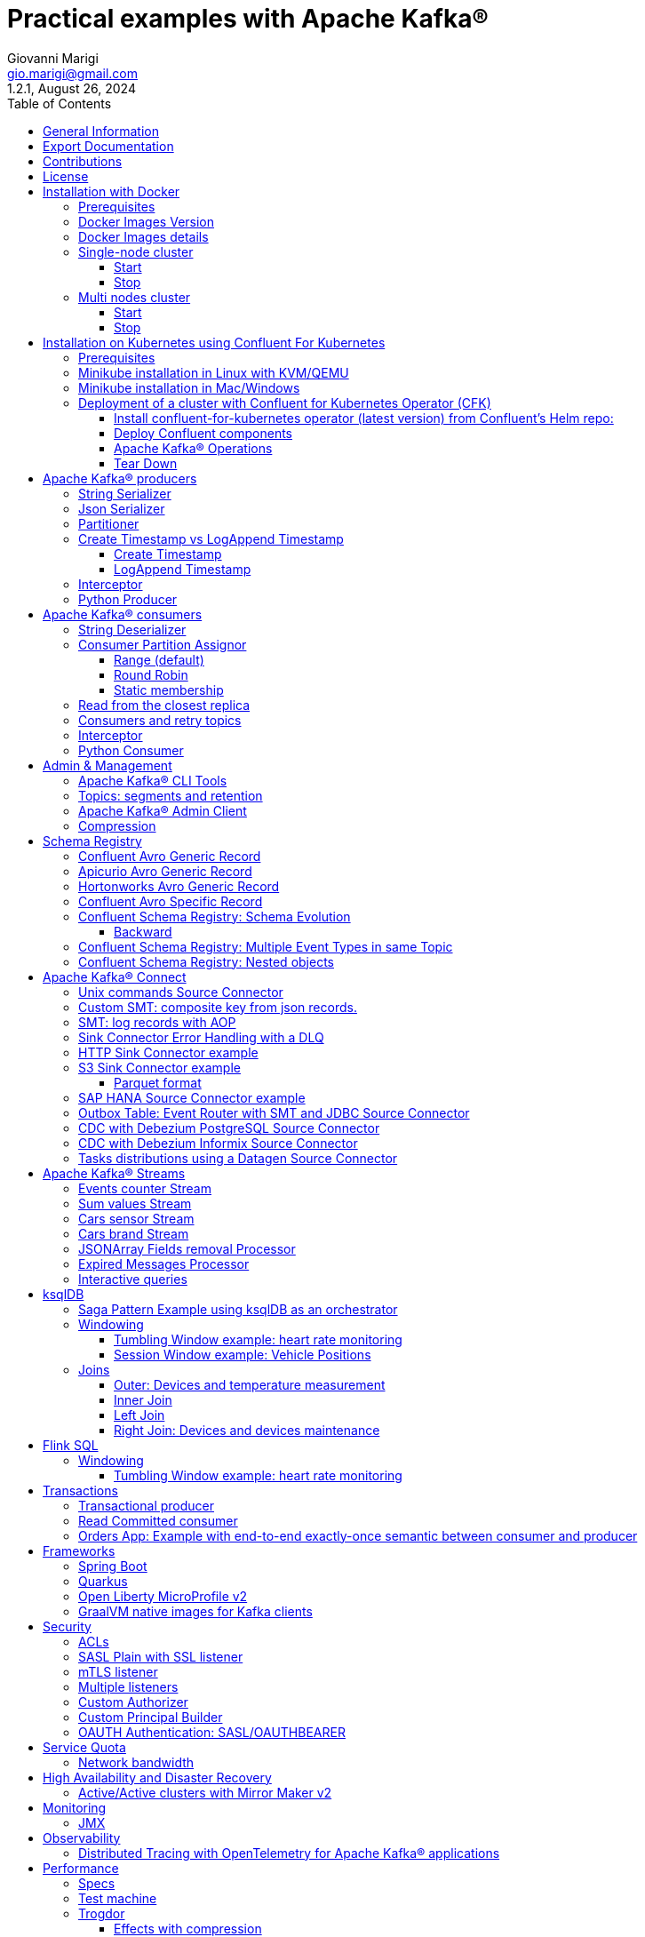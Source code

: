 = Practical examples with Apache Kafka®
:author: Giovanni Marigi
:email: gio.marigi@gmail.com
:revdate: August 26, 2024
:revnumber: 1.2.1
:version-label!:
:toc: left
:toclevels: 3


<<<
// page break


== General Information

This repository contains various examples designed to demonstrate the functionality of link:https://kafka.apache.org[Apache Kafka®].
The examples are mostly extracted from more complex projects and should not be considered complete or ready to be used in a production environment, unless after a serious refactoring and test work.

<<<

== Export Documentation

Clone this repository:

[source,bash]
----
git clone git@github.com:hifly81/kafka-examples.git
----


Install link:https://asciidoctor.org[_asciidoctor_]:

Linux:

[source,bash]
----
gem install asciidoctor --pre
----

Mac:

[source,bash]
----
brew install asciidoctor
----

Export documentation:

[source,bash]
----
# PDF
asciidoctor-pdf README.adoc

# HTML
asciidoctor README.html
----

<<<

== Contributions

 - link:https://github.com/hifly81/kafka-examples/blob/master/CONTRIBUTING.adoc[How to Contribute]
 - link:https://star-history.com/#hifly81/kafka-examples&Date[Star History Chart]

== License

 - link:https://github.com/hifly81/kafka-examples/blob/master/LICENSE[MIT License]

<<<

== Installation with Docker

Official documentation on how to install Docker on Linux/Mac/Windows is available at this link:
https://docs.docker.com/engine/install/

=== Prerequisites

List of software required on your local machine to run the examples:

 - _curl_
 - _wget_
 - _openssl_
 - _Java SE 17 or 21_
 - _keytool_ from Java distribution
 - _Apache Maven 3.x_
 - _Go Programming language_ _(for proxy example)_
 - _Python_ _(for python clients)_

=== Docker Images Version

Default image version for required components is listed in file link:.env[.env]

If you needed to change the docker image version for the specific components, just update file link:.env[.env].

=== Docker Images details

Apache Kafka® docker images are downloaded from Docker Hub link:https://hub.docker.com/r/apache/kafka[_apache/kafka_] and are based on Apache Kafka® version 3.8.x).


=== Single-node cluster +

To run a single-node cluster (KRaft controller and Broker node combined) using Docker, run the link:docker-compose.yml[docker-compose.yml] file available in the root directory. It also contains a container with link:https://github.com/edenhill/kcat[kcat]:


* broker: _apache/kafka_, listening on port _9092_
* kcat: _confluentinc/cp-kcat_

==== Start

[source,bash]
----
scripts/bootstrap.sh
----

==== Stop +

[source,bash]
----
scripts/tear-down.sh
----

=== Multi nodes cluster +

To run a cluster with 3 KRaft controller and 3 Broker nodes using Docker on different containers, use the file in apache-kafka github repository:
https://raw.githubusercontent.com/apache/kafka/trunk/docker/examples/jvm/cluster/isolated/plaintext/docker-compose.yml

* kafka-1: _apache/kafka_, listening on port _29092_
* kafka-2: _apache/kafka_, listening on port _39092_
* kafka-3: _apache/kafka_, listening on port _49092_

==== Start

[source,bash]
----
scripts/bootstrap-isolated.sh
----

==== Stop +

[source,bash]
----
scripts/tear-down-isolated.sh
----

<<<

== Installation on Kubernetes using Confluent For Kubernetes

=== Prerequisites

List of software required on your local machine to run the examples:

- _helm_
- _kubectl_
- _Minikube_
- _Confluent for Kubernetes operator (CFK)_: https://docs.confluent.io/operator/current/overview.html

=== Minikube installation in Linux with KVM/QEMU

Follow instructions for _ArchLinux_ (also tested with _Fedora_)

https://dev.to/xs/kubernetes-minikube-with-qemu-kvm-on-arch-312a

=== Minikube installation in Mac/Windows

https://minikube.sigs.k8s.io/docs/start/

=== Deployment of a cluster with Confluent for Kubernetes Operator (CFK)

Start _Minikube_ with _kvm2_ driver (Linux):

[source,bash]
----
minikube delete
minikube config set driver kvm2
----

Start _Minikube_ with _docker_ driver (Mac):

[source,bash]
----
minikube delete
minikube config set driver docker
----

[source,bash]
----
touch /tmp/config && export KUBECONFIG=/tmp/config
minikube start --memory 16384 --cpus 4
----

Create a _k8s_ namespace named _confluent_:

[source,bash]
----
kubectl create namespace confluent
kubectl config set-context --current --namespace confluent
----

Add confluent repository to _helm_:

[source,bash]
----
helm repo add confluentinc https://packages.confluent.io/helm
helm repo update
----

==== Install confluent-for-kubernetes operator (latest version) from Confluent’s Helm repo:

[source,bash]
----
helm upgrade --install confluent-operator confluentinc/confluent-for-kubernetes --set kRaftEnabled=true
----

==== Deploy Confluent components

1 controller, 3 brokers:

[source,bash]
----
kubectl apply -f confluent-for-kubernetes/k8s/confluent-platform-reducted.yaml
----

List pods:

[source,bash]
----
kubectl get pods

NAME                                  READY   STATUS    RESTARTS   AGE
confluent-operator-665db446b7-j52rj   1/1     Running   0          6m35s
kafka-0                               1/1     Running   0          65s
kafka-1                               1/1     Running   0          65s
kafka-2                               1/1     Running   0          65s
kraftcontroller-0                     1/1     Running   0          5m5s
----

Verify events and pods:

[source,bash]
----
watch -n 5 "kubectl get events --sort-by='.lastTimestamp'"
watch -n 5 "kubectl get pods"
----

alternately, you can install additional Confluent components: 1 controller, 3 brokers, 1 connect, 1 ksqldb, 1 schema registry, 1 rest proxy:

[source,bash]
----
kubectl apply -f confluent-for-kubernetes/k8s/confluent-platform.yaml
----

==== Apache Kafka® Operations

Topic create:

[source,bash]
----
kubectl exec --stdin --tty kafka-0 -- /bin/bash
kafka-topics --bootstrap-server localhost:9092 --create --topic test-1
exit
----

Topic list:

[source,bash]
----
kubectl exec --stdin --tty kafka-0 -- /bin/bash
kafka-topics --bootstrap-server localhost:9092 --list
exit
----

Topic describe:

[source,bash]
----
kubectl exec --stdin --tty kafka-0 -- /bin/bash
kafka-topics --bootstrap-server localhost:9092 --topic test-1 --describe
exit
----

Produce messages to Topic:

[source,bash]
----
kubectl exec --stdin --tty kafka-0 -- /bin/bash
kafka-producer-perf-test --num-records 1000000 --record-size 1000 --throughput -1 --topic test-1 --producer-props bootstrap.servers=localhost:9092
exit
----

Consume messages from Topic:

[source,bash]
----
kubectl exec --stdin --tty kafka-0 -- /bin/bash
kafka-console-consumer --bootstrap-server localhost:9092 --topic test-1 --from-beginning
exit
----

==== Tear Down

Shut down Confluent components and the data:

[source,bash]
----
kubectl delete -f confluent-for-kubernetes/k8s/topic.yml
kubectl delete -f confluent-for-kubernetes/k8s/producer.yml
kubectl delete -f confluent-for-kubernetes/k8s/confluent-platform.yaml
helm delete confluent-operator
----

Delete namespace _confluent_:

[source,bash]
----
kubectl delete namespace confluent
----

Delete minikube:

[source,bash]
----
minikube delete
----

<<<

== Apache Kafka® producers

Some implementations of Apache Kafka® producers.

Folder link:kafka-producer/[kafka-producer/]

Execute tests:

[source,bash]
----
cd kafka-producer
mvn clean test
----

=== String Serializer +

It uses link:https://kafka.apache.org/36/javadoc/org/apache/kafka/common/serialization/StringSerializer.html[org.apache.kafka.common.serialization.StringSerializer] class for key and value serialization.

Create topic _topic1_:

[source,bash]
----
docker exec -it broker /opt/kafka/bin/kafka-topics.sh --bootstrap-server broker:9092 --create --topic topic1 --replication-factor 1 --partitions 1
----

Produce on topic _topic1_:

[source,bash]
----
cd kafka-producer
mvn clean compile && mvn exec:java -Dexec.mainClass="org.hifly.kafka.demo.producer.serializer.string.Runner"
----

=== Json Serializer +

It uses link:https://kafka.apache.org/36/javadoc/org/apache/kafka/common/serialization/StringSerializer.html[org.apache.kafka.common.serialization.StringSerializer] for key serialization and a link:kafka-producer/src/main/java/org/hifly/kafka/demo/producer/serializer/json/CustomDataJsonSerializer.java[org.hifly.kafka.demo.producer.serializer.json.CustomDataJsonSerializer] for value serialization.

Create topic _test_custom_data_:

[source,bash]
----
docker exec -it broker /opt/kafka/bin/kafka-topics.sh --bootstrap-server broker:9092 --create --topic test_custom_data --replication-factor 1 --partitions 1
----

Produce on topic _test_custom_data_:

[source,bash]
----
cd kafka-producer
mvn clean compile && mvn exec:java -Dexec.mainClass="org.hifly.kafka.demo.producer.serializer.json.Runner"
----

=== Partitioner +

It uses a custom partitioner for keys.

Messages with key _Mark_ go to partition 1, with key _Antony_ to partition 2 and with key _Paul_ to partition 3.

Create topic _demo-test_ with 3 partitions:

[source,bash]
----
docker exec -it broker /opt/kafka/bin/kafka-topics.sh --bootstrap-server broker:9092 --create --topic demo-test --replication-factor 1 --partitions 3
----

Produce on topic _demo-test_:

[source,bash]
----
cd kafka-producer
mvn clean compile && mvn exec:java -Dexec.mainClass="org.hifly.kafka.demo.producer.partitioner.custom.Runner"
----

=== Create Timestamp vs LogAppend Timestamp

==== Create Timestamp

Message timestamp is set on headers when the message has been produced. This is the default behaviour, _Create Timestamp_.

Create topic _topic1_:

[source,bash]
----
docker exec -it broker /opt/kafka/bin/kafka-topics.sh --bootstrap-server broker:9092 --create --topic topic1 --replication-factor 1 --partitions 1
----

Consume from _topic1_ and print out the message timestamp:

[source,bash]
----
docker exec -it broker /opt/kafka/bin/kafka-console-consumer.sh --topic topic1 --bootstrap-server broker:9092 --from-beginning --property print.timestamp=true
----

Produce records on _topic1_:

[source,bash]
----
docker exec broker /opt/kafka/bin/kafka-producer-perf-test.sh --topic topic1 --num-records 1000 --record-size 100 --throughput -1 --producer-props bootstrap.servers=broker:9092
----

Check consumer log for message timestamp:

[source,bash]
----
CreateTime:1697359570614	YQHHNEBSEPDNSEIFGAMSUJXKOLTXSPLGHDIOYZJFNIDSPWHZMKVJAXDBZFCOXYKYRJOGYKDESSJMOIIOWVKYUAVWJLXSEPPFEILV
CreateTime:1697359570621	BASHCGRHSYGIFSYLVGRXCDVABWWTRQZTMMPBAXGHEPHTASSORYKGVPFGQYJKINSZUJLXQUUDVALUSBFRSXNQHSDFDBAKQZZNTYXF
CreateTime:1697359570621	HYGDPYGNRETYAXIXXYQKMKURDSJYIZNEDAHVIVHCJAPGOBQLHUZTKIWTVFEHVYPNGHIDSERMARFXCPYFEPQMFDOTDPWNKMYRMFIA
CreateTime:1697359570621	BIQAWWOIFIAKNYFEPTPMIXPQAXFEIKUFFXIDHILBPCBTHWDRMALHFNDCRHAYVLLMRCKJIPNPKGWCIWQCHNHSFSCTYSAKSLVZCCAI
----

==== LogAppend Timestamp

Message timestamp is set on headers when the record arrives at the broker, the broker will override the timestamp of the producer record with its own timestamp (the current time of the broker environment) as it appends the record to the log.

Create topic _topic2_ with _message.timestamp.type=LogAppendTime_:

[source,bash]
----
docker exec -it broker /opt/kafka/bin/kafka-topics.sh --bootstrap-server broker:9092 --create --topic topic2 --replication-factor 1 --partitions 1 --config message.timestamp.type=LogAppendTime
----

Consume from _topic2_ and print out the message timestamp:

[source,bash]
----
docker exec -it broker /opt/kafka/bin/kafka-console-consumer.sh --topic topic2 --bootstrap-server broker:9092 --from-beginning --property print.timestamp=true
----

Produce records on _topic2_:

[source,bash]
----
docker exec broker /opt/kafka/bin/kafka-producer-perf-test.sh --topic topic2 --num-records 1000 --record-size 100 --throughput -1 --producer-props bootstrap.servers=broker:9092
----

Check consumer log for message timestamp:

[source,bash]
----
LogAppendTime:1697359857981	YQHHNEBSEPDNSEIFGAMSUJXKOLTXSPLGHDIOYZJFNIDSPWHZMKVJAXDBZFCOXYKYRJOGYKDESSJMOIIOWVKYUAVWJLXSEPPFEILV
LogAppendTime:1697359857981	BASHCGRHSYGIFSYLVGRXCDVABWWTRQZTMMPBAXGHEPHTASSORYKGVPFGQYJKINSZUJLXQUUDVALUSBFRSXNQHSDFDBAKQZZNTYXF
LogAppendTime:1697359857981	HYGDPYGNRETYAXIXXYQKMKURDSJYIZNEDAHVIVHCJAPGOBQLHUZTKIWTVFEHVYPNGHIDSERMARFXCPYFEPQMFDOTDPWNKMYRMFIA
LogAppendTime:1697359857981	BIQAWWOIFIAKNYFEPTPMIXPQAXFEIKUFFXIDHILBPCBTHWDRMALHFNDCRHAYVLLMRCKJIPNPKGWCIWQCHNHSFSCTYSAKSLVZCCAI
----

=== Interceptor

Folder link:interceptors/[interceptors/]

This example shows how to create a custom producer interceptor. Java class link:interceptors/src/main/java/org/hifly/kafka/interceptor/producer/CreditCardProducerInterceptor.java[_CreditCardProducerInterceptor_] will mask a sensitive info on producer record (credit card number).

Compile and package:

[source,bash]
----
cd interceptors
mvn clean package
----

Run a consumer:

[source,bash]
----
mvn clean compile && mvn exec:java -Dexec.mainClass="org.hifly.kafka.interceptor.consumer.Runner"
----

Run a producer:

[source,bash]
----
mvn clean compile && mvn exec:java -Dexec.mainClass="org.hifly.kafka.interceptor.producer.Runner"
----

Verify output:

[source,bash]
----
record is:XXXXXX
Topic: test_custom_data - Partition: 0 - Offset: 1
----

=== Python Producer

Folder link:kafka-python-producer/[kafka-python-producer/]

Install confluent-kafka-python lib link:https://docs.confluent.io/kafka-clients/python/current/overview.html[_confluent-kafka_]:

[source,bash]
----
pip install confluent-kafka
----

or:

[source,bash]
----
python3 -m pip install confluent-kafka
----

Create _kafka-topic_ topic:

[source,bash]
----
docker exec -it broker /opt/kafka/bin/kafka-topics.sh --bootstrap-server broker:9092 --create --topic kafka-topic --replication-factor 1 --partitions 1
----

Run producer:

[source,bash]
----
cd kafka-python-producer
python producer.py
----

<<<

== Apache Kafka® consumers

Implementation of a consumer that can be used with different deserializer classes (for key and value).

Folder link:kafka-consumer/[kafka-consumer/]

Java class link:kafka-consumer/src/main/java/org/hifly/kafka/demo/consumer/core/ConsumerInstance.java[_ConsumerInstance_] can be customized with:

 - clientId _(string)_
 - groupId _(string)_
 - topics _(string separated by comma)_
 - key deserializer class _(string)_
 - value deserializer class _(string)_
 - partition assignment strategy _(org.apache.kafka.clients.consumer.RangeAssignor|org.apache.kafka.clients.consumer.RoundRobinAssignor|org.apache.kafka.clients.consumer.StickyAssignor|org.apache.kafka.clients.consumer.CooperativeStickyAssignor)_
 - isolation.level _(read_uncommitted|read_committed)_
 - poll timeout _(ms)_
 - consume duration _(ms)_
 - autoCommit _(true|false)_
 - commit sync _(true|false)_
 - subscribe mode _(true|false)_

Topics can be passed as argument 1 of the main program:

[source,bash]
----
-Dexec.args="users,users_clicks"
----

Partition assignment strategy can be passed as argument 2 of the main program:

[source,bash]
----
-Dexec.args="users,users_clicks org.apache.kafka.clients.consumer.RoundRobinAssignor"
----

Group id can be passed as argument 3 of the main program:

[source,bash]
----
-Dexec.args="users,users_clicks org.apache.kafka.clients.consumer.RoundRobinAssignor group-1"
----

Execute tests:

[source,bash]
----
cd kafka-consumer
mvn clean test
----

=== String Deserializer

It uses link:https://kafka.apache.org/37/javadoc/org/apache/kafka/common/serialization/StringDeserializer.html[_org.apache.kafka.common.serialization.StringDeserializer_] for key and value deserialization. Default topic is _topic1_.

[source,bash]
----
cd kafka-consumer
mvn clean compile && mvn exec:java -Dexec.mainClass="org.hifly.kafka.demo.consumer.core.Runner"
----

Send messages to _topic1_:

[source,bash]
----
docker exec -it broker /opt/kafka/bin/kafka-console-producer.sh --broker-list broker:9092 --topic topic1 --property "parse.key=true" --property "key.separator=:"
> Frank:1
----

=== Consumer Partition Assignor

==== Range (default)

Create 2 topics, _users_ and _users_clicks_ with the same number of partitions:

[source,bash]
----
docker exec -it broker /opt/kafka/bin/kafka-topics.sh --bootstrap-server broker:9092 --create --topic users --replication-factor 1 --partitions 3

docker exec -it broker /opt/kafka/bin/kafka-topics.sh --bootstrap-server broker:9092 --create --topic users_clicks --replication-factor 1 --partitions 3
----

Run 2 consumer instances (2 different shells/terminals) belonging to the same consumer group and subscribed to _user_ and _user_clicks_ topics. Consumers uses
link:https://kafka.apache.org/37/javadoc/org/apache/kafka/clients/consumer/RangeAssignor.html[_org.apache.kafka.clients.consumer.RangeAssignor_] to distribute partition ownership.

[source,bash]
----
mvn clean compile && mvn exec:java -Dexec.mainClass="org.hifly.kafka.demo.consumer.core.Runner" -Dexec.args="users,users_clicks org.apache.kafka.clients.consumer.RangeAssignor range-group-app"
----

Send messages to both topics using the same key (_Frank_):

[source,bash]
----
docker exec -it broker /opt/kafka/bin/kafka-console-producer.sh --broker-list broker:9092 --topic users --property "parse.key=true" --property "key.separator=:"
> Frank:1

docker exec -it broker /opt/kafka/bin/kafka-console-producer.sh --broker-list broker:9092 --topic users_clicks --property "parse.key=true" --property "key.separator=:"
> Frank:1
----

Verify that the same consumer instance will read both messages.

[source,bash]
----
Group id group-XX - Consumer id: consumer-group-XX-1-421db3e2-6501-45b1-acfd-275ce8d18368 - Topic: users - Partition: 1 - Offset: 0 - Key: frank - Value: 1
Group id group-XX - Consumer id: consumer-group-XX-1-421db3e2-6501-45b1-acfd-275ce8d18368 - Topic: users_clicks - Partition: 1 - Offset: 0 - Key: frank - Value: 1
----

==== Round Robin

Create 2 topics, _users_ and _users_clicks_ with same number of partitions:

[source,bash]
----
docker exec -it broker /opt/kafka/bin/kafka-topics.sh --bootstrap-server broker:9092 --create --topic users --replication-factor 1 --partitions 3

docker exec -it broker /opt/kafka/bin/kafka-topics.sh --bootstrap-server broker:9092 --create --topic users_clicks --replication-factor 1 --partitions 3
----

Run 2 consumer instances (2 different shells/terminals) belonging to the same consumer group and subscribed to _user_ and _user_clicks_ topics; consumers uses
link:https://kafka.apache.org/37/javadoc/org/apache/kafka/clients/consumer/RoundRobinAssignor.html[_org.apache.kafka.clients.consumer.RoundRobinAssignor_] to distribute partition ownership.

[source,bash]
----
mvn clean compile && mvn exec:java -Dexec.mainClass="org.hifly.kafka.demo.consumer.core.Runner" -Dexec.args="users,users_clicks org.apache.kafka.clients.consumer.RoundRobinAssignor rr-group-app"
----

Send messages to both topics using the same key (_Frank_):

[source,bash]
----
docker exec -it broker /opt/kafka/bin/kafka-console-producer.sh --broker-list broker:9092 --topic users --property "parse.key=true" --property "key.separator=:"
> Frank:1

docker exec -it broker /opt/kafka/bin/kafka-console-producer.sh --broker-list broker:9092 --topic users_clicks --property "parse.key=true" --property "key.separator=:"
> Frank:1
----

Verify that messages are read by different consumer instances.

==== Static membership

This example will show how to configure different consumer instances to use a unique group instance id and define a static membership for topic partitions.

After shutting down and then restarting the consumer instance, this will consume from the same partitions avoiding re-balancing.

Create topic _topic1_ with 12 partitions:

[source,bash]
----
docker exec broker /opt/kafka/bin/kafka-topics.sh --bootstrap-server broker:9092 --create --topic topic1 --replication-factor 1 --partitions 12
----

Run 3 different consumer instances (from 3 different terminals) belonging to the same consumer group:

member1:
[source,bash]
----
cd kafka-consumer
mvn clean compile && mvn exec:java -Dexec.mainClass="org.hifly.kafka.demo.consumer.staticmembership.Runner" -Dexec.args="consumer-member1.properties"
----

member2:
[source,bash]
----
cd kafka-consumer
mvn clean compile && mvn exec:java -Dexec.mainClass="org.hifly.kafka.demo.consumer.staticmembership.Runner" -Dexec.args="consumer-member2.properties"
----

member3:
[source,bash]
----
cd kafka-consumer
mvn clean compile && mvn exec:java -Dexec.mainClass="org.hifly.kafka.demo.consumer.staticmembership.Runner" -Dexec.args="consumer-member3.properties"
----

Run a producer perf test to send messages to _topic1_:

[source,bash]
----
docker exec -it broker /opt/kafka/bin/kafka-producer-perf-test.sh --topic topic1 --num-records 10000 --throughput -1 --record-size 2000 --producer-props bootstrap.servers=broker:9092
----

Consumers will start reading messages from partitions (e.g.):

 - member1 (1,2,3,4)
 - member2 (5,6,7,8)
 - member3 (9,10,11,12)

Try to shut down consumer instances (CTRL+C) and then re-start them again; verify that re-balancing will not happen and consumers will always read from the same partitions.

=== Read from the closest replica

This example shows how to use the feature (since Apache Kafka® 2.4+) for consumers to read messages from the closest replica, even if it is not a leader of the partition.

Start a cluster with 3 brokers on 3 different racks, _dc1_, _dc2_ and _dc3_:

[source,bash]
----
scripts/bootstrap-racks.sh
----

Create topic _topic-regional_ and assign partition leaderships only on broker 1 and 3 (_dc1_ and _dc3_):

[source,bash]
----
docker exec broker /opt/kafka/bin/kafka-topics.sh --bootstrap-server broker:9092 --create --topic topic-regional --replication-factor 3 --partitions 3
----

[source,bash]
----
docker exec -it broker /opt/kafka/bin/kafka-reassign-partitions.sh --bootstrap-server broker:9092 --reassignment-json-file /tmp/assignment.json --execute

docker exec -it broker /opt/kafka/bin/kafka-leader-election.sh --bootstrap-server broker:9092 --topic topic-regional --election-type PREFERRED --partition 0

docker exec -it broker /opt/kafka/bin/kafka-leader-election.sh --bootstrap-server broker:9092 --topic topic-regional --election-type PREFERRED --partition 1

docker exec -it broker /opt/kafka/bin/kafka-leader-election.sh --bootstrap-server broker:9092 --topic topic-regional --election-type PREFERRED --partition 2
----

Verify partitions with topic describe command:

[source,bash]
----
docker exec -it broker /opt/kafka/bin/kafka-topics.sh --bootstrap-server broker:9092 --topic topic-regional --describe

Topic: topic-regional	TopicId: p-sy0qiQTtSTLTJSG7s7Ew	PartitionCount: 3	ReplicationFactor: 3	Configs:
	Topic: topic-regional	Partition: 0	Leader: 1	Replicas: 1,2,3	Isr: 2,3,1	Offline:
	Topic: topic-regional	Partition: 1	Leader: 3	Replicas: 3,2,1	Isr: 3,1,2	Offline:
	Topic: topic-regional	Partition: 2	Leader: 1	Replicas: 1,3,2	Isr: 1,2,3	Offline:
----

Run a consumer that will read messages from broker2 from rack _dc2_:

[source,bash]
----
cd kafka-consumer
mvn clean compile && mvn exec:java -Dexec.mainClass="org.hifly.kafka.demo.consumer.rack.Runner"
----

Produce 50 messages:

[source,bash]
----
docker exec -it broker /opt/kafka/bin/kafka-producer-perf-test.sh --topic topic-regional --num-records 50 --throughput 10 --record-size 1 --producer-props bootstrap.servers=broker:9092
----

Teardown:

[source,bash]
----
scripts/tear-down-racks.sh
----

=== Consumers and retry topics

Folder link:kafka-consumer-retry-topics/[kafka-consumer-retry-topics/]

This solution could be implemented on consumer side to handle errors in processing records without blocking the input topic.

 . Consumer processes records and commit the offset (_auto-commit_).
 . If a record can't be processed _(simple condition here to raise an error, is the existence of a specific message HEADER named ERROR)_, it is sent to a retry topic, if the number of retries is not yet exhausted.
 . When the number of retries is exhausted, record is sent to a DLQ topic.
 . Number of retries is set at Consumer instance level.

Create topics _retry-topic_ and _dlq-topic_:

[source,bash]
----
docker exec broker /opt/kafka/bin/kafka-topics.sh --bootstrap-server broker:9092 --create --topic retry-topic --replication-factor 1 --partitions 1

docker exec broker /opt/kafka/bin/kafka-topics.sh --bootstrap-server broker:9092 --create --topic dlq-topic --replication-factor 1 --partitions 1
----

Run consumer managing retry topics:

[source,bash]
----
cd kafka-consumer-retry-topics
mvn clean compile && mvn exec:java -Dexec.mainClass="org.hifly.kafka.demo.consumer.retry.ConsumerRetries"
----

Send records:

[source,bash]
----
docker exec kcat bash -c "echo 'alice,{"col_foo":1}'|kcat -b broker:9092 -t input-topic -P -K ,"

docker exec kcat bash -c "echo 'alice,{"col_foo":1}'|kcat -b broker:9092 -t input-topic -P -H ERROR=xxxxx -K ,"
docker exec kcat bash -c "echo 'alice,{"col_foo":1}'|kcat -b broker:9092 -t input-topic -P -H ERROR=xxxxx -K ,"
docker exec kcat bash -c "echo 'alice,{"col_foo":1}'|kcat -b broker:9092 -t input-topic -P -H ERROR=xxxxx -K ,"
docker exec kcat bash -c "echo 'alice,{"col_foo":1}'|kcat -b broker:9092 -t input-topic -P -H ERROR=xxxxx -K ,"
----

Verify in consumer log if messages are sent to retry and dlq topics:

[source,bash]
----
Group id c9a19a62-0284-4251-be22-5d691243646a - Consumer id: consumer-c9a19a62-0284-4251-be22-5d691243646a-1-86fb972e-b5c8-4621-8464-9c1a747a920b - Topic: input-topic - Partition: 0 - Offset: 0 - Key: alice - Value: {col_foo:1}
Group id c9a19a62-0284-4251-be22-5d691243646a - Consumer id: consumer-c9a19a62-0284-4251-be22-5d691243646a-1-86fb972e-b5c8-4621-8464-9c1a747a920b - Topic: input-topic - Partition: 0 - Offset: 1 - Key: alice - Value: {col_foo:1}
Error message detected: number of retries 3 left for key alice
send to RETRY topic: retry-topic
Group id c9a19a62-0284-4251-be22-5d691243646a - Consumer id: consumer-c9a19a62-0284-4251-be22-5d691243646a-1-86fb972e-b5c8-4621-8464-9c1a747a920b - Topic: input-topic - Partition: 0 - Offset: 2 - Key: alice - Value: {col_foo:1}
Error message detected: number of retries 2 left for key alice
send to RETRY topic: retry-topic
Group id c9a19a62-0284-4251-be22-5d691243646a - Consumer id: consumer-c9a19a62-0284-4251-be22-5d691243646a-1-86fb972e-b5c8-4621-8464-9c1a747a920b - Topic: input-topic - Partition: 0 - Offset: 3 - Key: alice - Value: {col_foo:1}
Error message detected: number of retries 1 left for key alice
send to RETRY topic: retry-topic
Group id c9a19a62-0284-4251-be22-5d691243646a - Consumer id: consumer-c9a19a62-0284-4251-be22-5d691243646a-1-86fb972e-b5c8-4621-8464-9c1a747a920b - Topic: input-topic - Partition: 0 - Offset: 4 - Key: alice - Value: {col_foo:1}
Error message detected: number of retries 0 left for key alice
number of retries exhausted, send to DLQ topic: dlq-topic
----

=== Interceptor

Folder link:interceptors/[interceptors/]

This example shows how to create a custom consumer interceptor. Java class _CreditCardConsumerInterceptor_ will intercept records before deserialization and print headers.

Run a consumer:

[source,bash]
----
mvn clean compile && mvn exec:java -Dexec.mainClass="org.hifly.kafka.interceptor.consumer.Runner"
----

Run a producer:

[source,bash]
----
cd interceptors
mvn clean compile && mvn exec:java -Dexec.mainClass="org.hifly.kafka.interceptor.producer.Runner"
----

Verify output:

[source,bash]
----
record headers:RecordHeaders(headers = [], isReadOnly = false)
Group id consumer-interceptor-g2 - Consumer id: consumer-consumer-interceptor-g2-1-0e20b2b6-3269-4bc5-bfdb-ca787cf68aa8 - Topic: test_custom_data - Partition: 0 - Offset: 0 - Key: null - Value: XXXXXX
Consumer 23d06b51-5780-4efc-9c33-a93b3caa3b48 - partition 0 - lastOffset 1
----

=== Python Consumer

Folder link:kafka-python-consumer/[kafka-python-consumer/]

Install confluent kafka python lib link:https://docs.confluent.io/kafka-clients/python/current/overview.html[_confluent-kafka_]:

[source,bash]
----
pip install confluent-kafka
----

Create topic _kafka-topic_:

[source,bash]
----
docker exec -it broker /opt/kafka/bin/kafka-topics.sh --bootstrap-server broker:9092 --create --topic kafka-topic --replication-factor 1 --partitions 1
----

Run producer:

[source,bash]
----
cd kafka-python-producer
python producer.py
----

Run consumer:

[source,bash]
----
cd kafka-python-consumer
python consumer.py
----

<<<

== Admin & Management

=== Apache Kafka® CLI Tools

Apache Kafka® CLI are located in _$KAFKA_HOME/bin_ directory.

Docker images provided are already shipped with CLI.

. _kafka-acls_ - manage acls
. _kafka-topics_ - create, delete, describe, or change a topic
. _kafka-configs_ - create, delete, describe, or change cluster settings
. _kafka-consumer-groups_ - manage consumer groups
. _kafka-console-consumer_ - read data from topics and outputs it to standard output
. _kafka-console-producer_ - produce data to topics
. _kafka-consumer-perf-test_ - consume high volumes of data through your cluster
. _kafka-producer-perf-test_ - produce high volumes of data through your cluster
. _kafka-avro-console-producer_ - produce Avro data to topics with a schema _(only with confluent installation)_
. _kafka-avro-console-consumer_ - read Avro data from topics with a schema and outputs it to standard output _(only with confluent installation)_

=== Topics: segments and retention

Create a topic _cars_ with retention for old segments set to 5 minutes and size of segments set to 100 KB.

Be aware that link:https://docs.confluent.io/platform/current/installation/configuration/broker-configs.html#log-retention-check-interval-ms[_log.retention.check.interval.ms_] is set by default to 5 minutes and this is the frequency in milliseconds that the log cleaner checks whether any log is eligible for deletion.

[source,bash]
----
docker exec -it broker /opt/kafka/bin/kafka-topics.sh --bootstrap-server broker:9092 --create --topic cars --replication-factor 1 --partitions 1 --config segment.bytes=100000 --config segment.ms=604800000 --config retention.ms=300000 --config retention.bytes=-1
----

Launch a producer performance session:

[source,bash]
----
docker exec -it broker /opt/kafka/bin/kafka-producer-perf-test.sh --topic cars --num-records 99999999999999 --throughput -1 --record-size 1 --producer-props bootstrap.servers=broker:9092
----

Check the log dir for _cars_ topic and wait for deletion of old segments (5 minutes + log cleaner trigger delta)

[source,bash]
----
docker exec -it broker watch ls -ltr /tmp/kraft-combined-logs/cars-0/
----

=== Apache Kafka® Admin Client

Folder link:admin-client/[admin-client]

It uses link:https://kafka.apache.org/37/javadoc/org/apache/kafka/clients/admin/AdminClient.html[_org.apache.kafka.clients.admin.AdminClient_] to execute Admin API.

Operations currently added:

 - list of cluster nodes
 - list topics

[source,bash]
----
cd admin-client
mvn clean compile && mvn exec:java -Dexec.mainClass="org.hifly.kafka.admin.AdminClientWrapper" -Dexec.args="admin.properties"
----

=== Compression

Folder link:compression/[compression/]

This example will show that messages sent to the same topic with different _compression.type_.
Messages with different compression can be read by the same consumer instance.

Compressions supported on producer are:

 - _none_ (no compression)
 - _gzip_
 - _snappy_
 - _lz4_
 - _zstd_

Send messages with different compression type and with batching disabled:

[source,bash]
----
docker exec -it broker /opt/kafka/bin/kafka-console-producer.sh --broker-list broker:9092 --topic topic1 --producer.config compression/client-none.properties --property "parse.key=true" --property "key.separator=:"
0:none
----

[source,bash]
----
docker exec -it broker /opt/kafka/bin/kafka-console-producer.sh --broker-list broker:9092 --topic topic1 --producer.config compression/client-gzip.properties --property "parse.key=true" --property "key.separator=:"
1:gzip
----

[source,bash]
----
docker exec -it broker /opt/kafka/bin/kafka-console-producer.sh --broker-list broker:9092 --topic topic1 --producer.config compression/client-snappy.properties --property "parse.key=true" --property "key.separator=:"
2:snappy
----

[source,bash]
----
docker exec -it broker /opt/kafka/bin/kafka-console-producer.sh --broker-list broker:9092 --topic topic1 --producer.config compression/client-lz4.properties --property "parse.key=true" --property "key.separator=:"
3:lz4
----

[source,bash]
----
docker exec -it broker /opt/kafka/bin/kafka-console-producer.sh --broker-list broker:9092 --topic topic1 --producer.config compression/client-zstd.properties --property "parse.key=true" --property "key.separator=:"
4:zstd
----

Run a consumer on _topic1_ topic:

[source,bash]
----
docker exec -it broker /opt/kafka/bin/kafka-console-consumer.sh --topic topic1 --bootstrap-server broker:9092 --from-beginning
none
gzip
snappy
lz4
zstd
----

<<<

== Schema Registry

=== Confluent Avro Generic Record

It uses link:https://github.com/confluentinc/schema-registry/blob/master/avro-serializer/src/main/java/io/confluent/kafka/serializers/KafkaAvroSerializer.java[_io.confluent.kafka.serializers.KafkaAvroSerializer_] for value serializer, sending an Avro link:https://avro.apache.org/docs/1.11.1/api/java/org/apache/avro/generic/GenericRecord.html[_GenericRecord_].

Confluent Schema Registry is needed to run the example.

More Info at: https://github.com/confluentinc/schema-registry

Avro schema link:kafka-producer/src/main/resources/car.avsc[_car.avsc_]:

[source,json]
----
{
 "type": "record",
 "name": "Car",
 "namespace": "org.hifly.kafka.demo.producer.serializer.avro",
 "fields": [
  {
   "name": "model",
   "type": "string"
  },
  {
   "name": "brand",
   "type": "string"
  }
 ]
}
----

Start Confluent Schema Registry:

[source,bash]
----
scripts/bootstrap-cflt-schema-registry.sh
----

Consume messages:

[source,bash]
----
cd kafka-consumer
mvn clean compile && mvn exec:java -Dexec.mainClass="org.hifly.kafka.demo.consumer.deserializer.avro.Runner" -Dexec.args="CONFLUENT"
----

Produce messages:

[source,bash]
----
cd kafka-producer
mvn clean compile && mvn exec:java -Dexec.mainClass="org.hifly.kafka.demo.producer.serializer.avro.Runner" -Dexec.args="CONFLUENT"
----

Teardown:

[source,bash]
----
scripts/tear-down-cflt-schema-registry.sh
----

=== Apicurio Avro Generic Record

It uses link:https://github.com/Apicurio/apicurio-registry/blob/main/serdes/avro-serde/src/main/java/io/apicurio/registry/serde/avro/AvroKafkaSerializer.java[_io.apicurio.registry.utils.serde.AvroKafkaSerializer_] for value serializer, sending an Avro link:https://avro.apache.org/docs/1.11.1/api/java/org/apache/avro/generic/GenericRecord.html[_GenericRecord_].

Apicurio Schema Registry is needed to run the example.

Info at: https://github.com/Apicurio/apicurio-registry

Avro schema link:kafka-producer/src/main/resources/car.avsc[_car.avsc_]:

[source,json]
----
{
 "type": "record",
 "name": "Car",
 "namespace": "org.hifly.kafka.demo.producer.serializer.avro",
 "fields": [
  {
   "name": "model",
   "type": "string"
  },
  {
   "name": "brand",
   "type": "string"
  }
 ]
}
----

Start Apicurio:

[source,bash]
----
scripts/bootstrap-apicurio.sh
----

Consume messages:

[source,bash]
----
cd kafka-consumer
mvn clean compile && mvn exec:java -Dexec.mainClass="org.hifly.kafka.demo.consumer.deserializer.avro.Runner" -Dexec.args="APICURIO"
----

Produce messages:

[source,bash]
----
cd kafka-producer
mvn clean compile && mvn exec:java -Dexec.mainClass="org.hifly.kafka.demo.producer.serializer.avro.Runner" -Dexec.args="APICURIO"
----

Teardown:

[source,bash]
----
scripts/tear-down-apicurio.sh
----

=== Hortonworks Avro Generic Record

It uses _com.hortonworks.registries.schemaregistry.serdes.avro.kafka.KafkaAvroSerializer_ for value serializer, sending an Avro link:https://avro.apache.org/docs/1.11.1/api/java/org/apache/avro/generic/GenericRecord.html[_GenericRecord_].

Hortonworks Schema Registry is needed to run the example. +

Info at: https://registry-project.readthedocs.io/en/latest/schema-registry.html#running-kafka-example

Avro schema link:kafka-producer/src/main/resources/car.avsc[_car.avsc_]:

[source,json]
----
{
 "type": "record",
 "name": "Car",
 "namespace": "org.hifly.kafka.demo.producer.serializer.avro",
 "fields": [
  {
   "name": "model",
   "type": "string"
  },
  {
   "name": "brand",
   "type": "string"
  }
 ]
}
----

Start Hortonworks Schema Registry:

[source,bash]
----
scripts/bootstrap-hortonworks-sr.sh
----

[source,bash]
----
cd kafka-producer
mvn clean compile && mvn exec:java -Dexec.mainClass="org.hifly.kafka.demo.producer.serializer.avro.Runner" -Dexec.args="HORTONWORKS"
----

Teardown:

[source,bash]
----
scripts/tear-down-hortonworks-sr.sh
----

=== Confluent Avro Specific Record

Folder: link:confluent-avro-specific-record/[confluent-avro-specific-record]

Implementation of a producer and a consumer using Avro link:https://avro.apache.org/docs/1.11.1/api/java/org/apache/avro/specific/SpecificRecord.html[_SpecificRecord_] for serializing and deserializing.

Confluent Schema Registry is needed to run the example. +

[source,bash]
----
scripts/bootstrap-cflt-schema-registry.sh
----

Create _cars_ topic:

[source,bash]
----
docker exec -it broker kafka-topics --bootstrap-server broker:9092 --create --topic cars --replication-factor 1 --partitions 1
----

Avro schema link:confluent-avro-specific-record/src/main/resources/car_v1.avsc[_car_v1.avsc_]:

[source,json]
----
{"schema": "{\"type\": \"record\",\"name\": \"Car\",\"namespace\": \"org.hifly.kafka.demo.avro\",\"fields\": [{\"name\": \"model\",\"type\": \"string\"},{\"name\": \"brand\",\"type\": \"string\"}]}"}
----

Register first version of schema:

[source,bash]
----
curl -X POST -H "Content-Type: application/vnd.schemaregistry.v1+json" \
--data @confluent-avro-specific-record/src/main/resources/car_v1.avsc \
http://localhost:8081/subjects/cars-value/versions
----

Run the consumer:

[source,bash]
----
cd confluent-avro-specific-record
mvn clean compile package && mvn exec:java -Dexec.mainClass="org.hifly.kafka.demo.avro.RunnerConsumer"
----

Run the producer:

[source,bash]
----
cd confluent-avro-specific-record
mvn clean compile package && mvn exec:java -Dexec.mainClass="org.hifly.kafka.demo.avro.RunnerProducer"
----

Teardown:

[source,bash]
----
scripts/tear-down-cflt-schema-registry.sh
----

=== Confluent Schema Registry: Schema Evolution

For documentation see the official docs at: https://docs.confluent.io/platform/current/schema-registry/fundamentals/schema-evolution.html

==== Backward

Changes allowed:

 - Delete fields
 - Add optional fields

Confluent Schema Registry is needed to run the example. +

[source,bash]
----
scripts/bootstrap-cflt-schema-registry.sh
----

Create _car_ topic:

[source,bash]
----
docker exec -it broker kafka-topics --bootstrap-server broker:9092 --create --topic cars --replication-factor 1 --partitions 1
----

Avro schema link:avro/car_v1.avsc[_car_v1.avsc_]:

[source,json]
----
{"schema": "{ \"type\": \"record\", \"name\": \"Car\", \"namespace\": \"org.hifly.kafka.demo.producer.serializer.avro\",\"fields\": [   {\"name\": \"model\",\"type\": \"string\"},{\"name\": \"brand\",\"type\": \"string\"}] }" }
----

Register a first version of schema:

[source,bash]
----
curl -X POST -H "Content-Type: application/vnd.schemaregistry.v1+json" \
--data @avro/car_v1.avsc \
http://localhost:8081/subjects/cars-value/versions
----

Set compatibility on _BACKWARD_:

[source,bash]
----
curl -X PUT -H "Content-Type: application/vnd.schemaregistry.v1+json" \
--data '{"compatibility": "BACKWARD"}' \
http://localhost:8081/config/cars-value
----

Verify compatibility for _cars-value_ subject:

[source,bash]
----
curl -X GET http://localhost:8081/config/cars-value
----

Run the producer:

[source,bash]
----
cd confluent-avro-specific-record
mvn clean compile package && mvn exec:java -Dexec.mainClass="org.hifly.kafka.demo.avro.RunnerProducer"
----

Run the consumer (don't stop it):

[source,bash]
----
cd confluent-avro-specific-record
mvn clean compile package && mvn exec:java -Dexec.mainClass="org.hifly.kafka.demo.avro.RunnerConsumer"
----

View the latest schema for _cars-value_ subject:

[source,bash]
----
curl -X GET http://localhost:8081/subjects/cars-value/versions/latest | jq .
----

Avro schema link:avro/car_v2.avsc[_car_v2.avsc_]:

[source,json]
----
{"schema": "{ \"type\": \"record\", \"name\": \"Car\", \"namespace\": \"org.hifly.kafka.demo.producer.serializer.avro\",\"fields\": [   {\"name\": \"engine\",\"type\": \"string\", \"default\":\"diesel\"}, {\"name\": \"model\",\"type\": \"string\"},{\"name\": \"brand\",\"type\": \"string\"}] }" }
----

Register a new version of schema, with the addition of a field with default value:

[source,bash]
----
curl -X POST -H "Content-Type: application/vnd.schemaregistry.v1+json" \
--data @avro/car_v2.avsc \
http://localhost:8081/subjects/cars-value/versions
----

Produce data with using the new schema:

[source,bash]
----
sh produce-avro-records.sh
----

Verify that consumer will not break and continue to process messages.

Avro schema link:avro/car_v3.avsc[_car_v3.avsc_]:

[source,json]
----
{"schema": "{ \"type\": \"record\", \"name\": \"Car\", \"namespace\": \"org.hifly.kafka.demo.producer.serializer.avro\",\"fields\": [   {\"name\": \"engine\",\"type\": \"string\"}, {\"name\": \"model\",\"type\": \"string\"},{\"name\": \"brand\",\"type\": \"string\"}] }" }
----

Register a new version of schema, with the addition of a field with a required value:

[source,bash]
----
curl -X POST -H "Content-Type: application/vnd.schemaregistry.v1+json" \
--data @avro/car_v3.avsc \
http://localhost:8081/subjects/cars-value/versions
----

you will get an error:

[source,bash]
----
{"error_code":42201,"message":"Invalid schema
----

Teardown:

[source,bash]
----
scripts/tear-down-cflt-schema-registry.sh
----

=== Confluent Schema Registry: Multiple Event Types in same Topic

Folder: link:confluent-avro-multi-event/[confluent-avro-multi-event]

This example shows how to use Avro unions with schema references.

In this example a topic named _car-telemetry_ will be configured with a schema _car-telemetry.avsc_ and will store different Avro messages:

 - car-info messages from schema _car-info.avsc_
 - car-telemetry messages from schema _car-telemetry-data.avsc_

link:confluent-avro-multi-event/src/main/resources/car-telemetry-data.avsc[_car-telemetry.avsc_]:

[source,json]
----
[
  "org.hifly.kafka.demo.avro.references.CarInfo",
  "org.hifly.kafka.demo.avro.references.CarTelemetryData"
]
----

link:confluent-avro-multi-event/src/main/resources/car-telemetry-data.avsc[_car-telemetry-data.avsc_]:

[source,json]
----
{
  "type": "record",
  "name": "CarTelemetryData",
  "namespace": "org.hifly.kafka.demo.avro.references",
  "fields": [
    {
      "name": "speed",
      "type": "double"
    },
    {
      "name": "latitude",
      "type": "string"
    },
    {
      "name": "longitude",
      "type": "string"
    }
  ]
}
----

link:confluent-avro-multi-event/src/main/resources/car-info.avsc[_car-info.avsc_]:

[source,json]
----
{
  "type": "record",
  "name": "CarInfo",
  "namespace": "org.hifly.kafka.demo.avro.references",
  "fields": [
    {
      "name": "model",
      "type": "string"
    },
    {
      "name": "brand",
      "type": "string"
    }
  ]
}
----

Confluent Schema Registry is needed to run the example. +

[source,bash]
----
scripts/bootstrap-cflt-schema-registry.sh
----

Register the subjects using link:https://docs.confluent.io/platform/current/schema-registry/develop/maven-plugin.html[Confluent Schema Registry maven plugin]:

[source,bash]
----
cd confluent-avro-multi-event
mvn schema-registry:register

[INFO] --- kafka-schema-registry-maven-plugin:7.4.0:register (default-cli) @ confluent-avro-references ---
[INFO] Registered subject(car-info) with id 1 version 1
[INFO] Registered subject(car-telemetry-data) with id 2 version 1
[INFO] Registered subject(car-telemetry-value) with id 3 version 1
----

Verify the subjects:

[source,bash]
----
curl -X GET http://localhost:8081/subjects

["car-info","car-telemetry-data","car-telemetry-value"]
----

Verify the resulting schema for _car-telemetry-value_ subject:

[source,bash]
----
curl -X GET http://localhost:8081/subjects/car-telemetry-value/versions/1

{"subject":"car-telemetry-value","version":1,"id":3,"references":[{"name":"io.confluent.examples.avro.references.CarInfo","subject":"car-info","version":1},{"name":"io.confluent.examples.avro.references.CarTelemetryData","subject":"car-telemetry-data","version":1}],"schema":"[\"org.hifly.kafka.demo.avro.references.CarInfo\",\"org.hifly.kafka.demo.avro.references.CarTelemetryData\"]"}
----

Generate Java Pojo from avro schemas:

[source,bash]
----
cd confluent-avro-multi-event
mvn clean package
----

Run a Consumer:

[source,bash]
----
cd confluent-avro-multi-event
mvn clean compile && mvn exec:java -Dexec.mainClass="org.hifly.kafka.demo.avro.references.RunnerConsumer"
----

On a different shell, run a Producer:

[source,bash]
----
cd confluent-avro-multi-event
mvn clean compile && mvn exec:java -Dexec.mainClass="org.hifly.kafka.demo.avro.references.RunnerProducer"
----

Verify records on Consumer:

[source,bash]
----
Car Info event {"model": "Ferrari", "brand": "F40"} - offset-> 4
Car Telemetry event {"speed": 156.8, "latitude": "42.8", "longitude": "22.6"} - offset-> 5
----

Teardown:

[source,bash]
----
scripts/tear-down-cflt-schema-registry.sh
----

=== Confluent Schema Registry: Nested objects

Folder: link:confluent-avro-hierarchy-event/[confluent-avro-hierarchy-event]

This example shows how to use Avro nested objects.

In this example a topic named _car-telemetry_ will be configured with a schema _car-telemetry-data.avsc_ with a nested schema reference from _car.avsc_

link:confluent-avro-hierarchy-event/src/main/resources/car-telemetry-data.avsc[_car-telemetry-data.avsc_]:

[source,json]
----
{
  "type": "record",
  "name": "CarTelemetryData",
  "namespace": "org.hifly.kafka.demo.avro.references",
  "fields": [
    {
      "name": "speed",
      "type": "double"
    },
    {
      "name": "latitude",
      "type": "string"
    },
    {
      "name": "longitude",
      "type": "string"
    },
    {
      "name": "info",
      "type": "org.hifly.kafka.demo.avro.references.CarInfo"
    }

  ]
}
----

link:confluent-avro-hierarchy-event/src/main/resources/car-info.avsc[_car-info.avsc_]:

[source,json]
----
{
  "type": "record",
  "name": "CarInfo",
  "namespace": "org.hifly.kafka.demo.avro.references",
  "fields": [
    {
      "name": "model",
      "type": "string"
    },
    {
      "name": "brand",
      "type": "string"
    }
  ]
}
----

Confluent Schema Registry is needed to run the example. +

[source,bash]
----
scripts/bootstrap-cflt-schema-registry.sh
----

Register the subjects using link:https://docs.confluent.io/platform/current/schema-registry/develop/maven-plugin.html[Confluent Schema Registry maven plugin]:

[source,bash]
----
cd confluent-avro-hierarchy-event
mvn schema-registry:register

[INFO] --- kafka-schema-registry-maven-plugin:7.4.0:register (default-cli) @ confluent-avro-hierarchy-event ---
[INFO] Registered subject(car-info) with id 4 version 2
[INFO] Registered subject(car-telemetry-value) with id 5 version 3

----

Generate Java Pojo from avro schemas:

[source,bash]
----
cd confluent-avro-hierarchy-event
mvn clean package
----

Run a Consumer:

[source,bash]
----
cd confluent-avro-hierarchy-event
mvn clean compile && mvn exec:java -Dexec.mainClass="org.hifly.kafka.demo.avro.references.app.RunnerConsumer"
----

On a different shell, run a Producer:

[source,bash]
----
cd confluent-avro-hierarchy-event
mvn clean compile && mvn exec:java -Dexec.mainClass="org.hifly.kafka.demo.avro.references.app.RunnerProducer"
----

Verify records on Consumer:

[source,bash]
----
Record:{"speed": 156.8, "latitude": "42.8", "longitude": "22.6", "info": {"model": "Ferrari", "brand": "F40"}}
----

Teardown:

[source,bash]
----
scripts/tear-down-cflt-schema-registry.sh
----

<<<

== Apache Kafka® Connect

=== Unix commands Source Connector

Folder: link:kafka-unixcommand-connector/[kafka-unixcommand-connector]

Implementation of a sample Kafka Connect Source Connector; it executes _unix commands_ (e.g. _fortune_, _ls -ltr, netstat_) and sends its output to a topic.

IMPORTANT: unix commands are executed on connect worker node.

This connector relies on Confluent Schema Registry to convert messages using an Avro converter:
link:https://github.com/confluentinc/schema-registry/blob/master/avro-converter/src/main/java/io/confluent/connect/avro/AvroConverter.java[_io.confluent.connect.avro.AvroConverter_].

Connector link:kafka-unixcommand-connector/config/source.quickstart.json[source.quickstart.json]:

[source,json]
----
{
    "name" : "unixcommandsource",
    "config": {
        "connector.class" : "org.hifly.kafka.demo.connector.UnixCommandSourceConnector",
        "command" : "fortune",
        "topic": "unixcommands",
        "poll.ms" : 5000,
        "tasks.max": 1
    }
}
----

Parameters for source connector:

- _command_ – unix command to execute (e.g. ls -ltr, fortune)
- _topic_ – output topic
- _poll.ms_ – poll interval in milliseconds between every execution

Create the connector package:

[source,bash]
----
cd kafka-unixcommand-connector
mvn clean package
----

Run the Docker container:

[source,bash]
----
scripts/bootstrap-unixcommand-connector.sh
----

This will create an image based on link:https://hub.docker.com/r/confluentinc/cp-kafka-connect-base/tags[_confluentinc/cp-kafka-connect-base_] using a custom link:kafka-unixcommand-connector/Dockerfile[_Dockerfile_].

It will use the confluent-hub utility link:https://docs.confluent.io/kafka-connectors/confluent-hub/client.html[_confluent-hub install_] to install the plugin in connect.


Deploy the connector:

[source,bash]
----
curl -X POST -H Accept:application/json -H Content-Type:application/json http://localhost:8083/connectors/ -d @kafka-unixcommand-connector/config/source.quickstart.json
----

Teardown:

[source,bash]
----
scripts/tear-down-unixcommand-connector.sh
----

=== Custom SMT: composite key from json records.

Folder: link:kafka-smt-custom[kafka-smt-custom]

Implementation of a custom link:https://docs.confluent.io/platform/current/connect/transforms/overview.html[Single Message Transformation (SMT)];
it creates a key from a list of json fields from message record value. Fields are configurable using SMT property _fields_.

Example:

Original record:

[source,bash]
----
key: null
value: {"FIELD1": "01","FIELD2": "20400","FIELD3": "001","FIELD4": "0006084655017","FIELD5": "20221117","FIELD6": 9000018}
----

Result after SMT:

[source,bash]
----
"transforms.createKey.fields": "FIELD1,FIELD2,FIELD3"

key: 0120400001
value: {"FIELD1": "01","FIELD2": "20400","FIELD3": "001","FIELD4": "0006084655017","FIELD5": "20221117","FIELD6": 9000018}
----

The example applies the SMT to a link:https://www.mongodb.com/docs/kafka-connector/current/sink-connector/[MongoDB sink connector].

Run the example:

[source,bash]
----
scripts/bootstrap-smt-connector.sh
----

A MongoDB sink connector will be created with this link:kafka-smt-custom/config/connector_mongo.json[config]:

[source,bash]
----
{
  "name": "mongo-sink",
  "config": {
    "connector.class": "com.mongodb.kafka.connect.MongoSinkConnector",
    "topics": "test",
    "connection.uri": "mongodb://admin:password@mongo:27017",
    "key.converter": "org.apache.kafka.connect.storage.StringConverter",
    "value.converter": "org.apache.kafka.connect.storage.StringConverter",
    "key.converter.schemas.enable": false,
    "value.converter.schemas.enable": false,
    "database": "Tutorial2",
    "collection": "pets",
    "transforms": "createKey",
    "transforms.createKey.type": "org.hifly.kafka.smt.KeyFromFields",
    "transforms.createKey.fields": "FIELD1,FIELD2,FIELD3"
  }
}
----

Original json messages will be sent to _test_ topic.

Sink connector will apply the SMT and store the records in MongoDB _pets_ collection from _Tutorial2_ database, using a key generated by the SMT.

Teardown:

[source,bash]
----
scripts/tear-down-smt-connector.sh
----

=== SMT: log records with AOP

Folder: link:kafka-smt-aspectj/[kafka-smt-aspectj]

Usage of a predefined SMT to a link:https://www.mongodb.com/docs/kafka-connector/current/sink-connector/[MongoDB sink connector].

_apply_ method for SMT classes in package _org.apache.kafka.connect.transforms_ is intercepted by a Java AOP Aspect
implemented using link:https://www.eclipse.org/aspectj/[AspectJ] framework.

The _@Aspect_, implemented in class link:kafka-smt-aspectj/src/main/java/org/hifly/kafka/smt/aspectj/SMTAspect.java[_org.hifly.kafka.smt.aspectj.SMTAspect_], logs the input arg (_SinkRecord_ object) to the standard output.


[source,bash]
----
 @Pointcut("execution(* org.apache.kafka.connect.transforms.*.apply(..)) && !execution(* org.apache.kafka.connect.runtime.PredicatedTransformation.apply(..))")
    public void standardMethod() {}

    @Before("standardMethod()")
    public void log(JoinPoint jp) throws Throwable {

        Object[] array = jp.getArgs();
        if(array != null) {
            for(Object tmp: array)
                LOGGER.info(tmp.toString());
        }
    }
----

Connect log will show sink records entries:

[source,bash]
----
SinkRecord{kafkaOffset=0, timestampType=CreateTime} ConnectRecord{topic='test', kafkaPartition=2, key=null, keySchema=Schema{STRING}, value={"FIELD1": "01","FIELD2": "20400","FIELD3": "001","FIELD4": "0006084655017","FIELD5": "20221117","FIELD6": 9000018}, valueSchema=Schema{STRING}, timestamp=1683701851358, headers=ConnectHeaders(headers=)}
----

Run the example:

[source,bash]
----
scripts/bootstrap-smt-aspectj.sh
----

Connect will start with aspectjweaver java agent:

[source,bash]
----
-Dorg.aspectj.weaver.showWeaveInfo=true -Daj.weaving.verbose=true -javaagent:/usr/share/java/aspectjweaver-1.9.19.jar
----

Aspects are deployed as standard jars and copied to Kafka Connect classpath _/etc/kafka-connect/jars/kafka-smt-aspectj-1.2.1.jar_

A MongoDB sink connector will be created with this link:kafka-smt-aspectj/config/connector_mongo.json[config]:

[source,bash]
----
{
  "name": "mongo-sink",
  "config": {
    "connector.class": "com.mongodb.kafka.connect.MongoSinkConnector",
    "topics": "test",
    "connection.uri": "mongodb://admin:password@mongo:27017",
    "key.converter": "org.apache.kafka.connect.storage.StringConverter",
    "value.converter": "org.apache.kafka.connect.storage.StringConverter",
    "key.converter.schemas.enable": false,
    "value.converter.schemas.enable": false,
    "database": "Tutorial2",
    "collection": "pets",
    "transforms": "Filter",
    "transforms.Filter.type": "org.apache.kafka.connect.transforms.Filter",
    "transforms.Filter.predicate": "IsFoo",
    "predicates": "IsFoo",
    "predicates.IsFoo.type": "org.apache.kafka.connect.transforms.predicates.TopicNameMatches",
    "predicates.IsFoo.pattern": "test"

  }
}
----

Original json messages will be sent to _test_ topic.

Sink connector will apply the SMT and store the records in MongoDB _pets_ collection from _Tutorial2_ database.

Teardown:

[source,bash]
----
scripts/tear-down-smt-aspectj.sh
----

=== Sink Connector Error Handling with a DLQ

Folder: link:kafka-connect-sink-dlq[kafka-connect-sink-dlq]

link:https://www.mongodb.com/docs/kafka-connector/current/sink-connector/[MongoDB sink connector] example configured to send bad messages to a DLQ topic named _dlq.mongo_.

MongoDB Sink Connector has been configured to use a link:https://www.mongodb.com/docs/kafka-connector/current/sink-connector/configuration-properties/id-strategy/[id strategy] to determine the __id_ value for each document.

MongoDB Sink Connector has been configured to use a link:https://www.mongodb.com/docs/kafka-connector/current/sink-connector/configuration-properties/write-strategies/#delete-write-model[delete strategy] when it receives a tombstone event.

Run the example:

[source,bash]
----
scripts/bootstrap-connect-dlq.sh
----

Create _test_ and _dlq.mongo_ topics:

[source,bash]
----
docker exec -it broker kafka-topics --bootstrap-server broker:9092 --create --topic test --replication-factor 1 --partitions 1

docker exec -it broker kafka-topics --bootstrap-server broker:9092 --create --topic dlq.mongo --replication-factor 1 --partitions 1
----

Deploy the connector:

[source,bash]
----
curl -X POST -H Accept:application/json -H Content-Type:application/json http://localhost:8083/connectors/ -d @kafka-connect-sink-dlq/config/connector_mongo_sink.json
----

A MongoDB sink connector will be created with this link:kafka-connect-sink-dlq/config/connector_mongo_sink.json[config]:

[source,bash]
----
{
  "name" : "mongo-sample-sink",
  "config": {
    "connector.class": "com.mongodb.kafka.connect.MongoSinkConnector",
    "topics": "test",
    "connection.uri": "mongodb://admin:password@mongo:27017",
    "key.converter": "org.apache.kafka.connect.storage.StringConverter",
    "value.converter": "org.apache.kafka.connect.json.JsonConverter",
    "key.converter.schemas.enable": false,
    "value.converter.schemas.enable": false,
    "database": "Tutorial2",
    "collection": "pets",
    "errors.tolerance": "all",
    "errors.deadletterqueue.topic.name":"dlq.mongo",
    "errors.deadletterqueue.topic.replication.factor": 1
  }
}
----

Send json messages to _test_ topic (second message is a malformed json message):

[source,bash]
----
docker exec -it broker kafka-console-producer --broker-list broker:9092 --topic test --property "parse.key=true" --property "key.separator=:"
> 1:{"FIELD1": "01","FIELD2": "20400","FIELD3": "001","FIELD4": "0006084655017","FIELD5": "20221117","FIELD6": 9000018}
> 2:{"FIELD1": "01","FIELD2": "20400","FIELD3": "001","FIELD4": "0006084655017","FIELD5": "20221117",

----

Sink connector will send only the first record in MongoDB _pets_ collection from _Tutorial2_ database.

Second message will be stored in _dlq.mongo_ topic.

[source,bash]
----
docker exec -it broker kafka-console-consumer --topic dlq.mongo --bootstrap-server broker:9092 --from-beginning
----

Verify that the connector is still in _RUNNING_ status:

[source,bash]
----
curl -v http://localhost:8083/connectors?expand=status
----

Teardown:

[source,bash]
----
scripts/tear-down-connect-dlq.sh
----

=== HTTP Sink Connector example

Folder: link:kafka-connect-sink-http/[kafka-connect-sink-http]

Example of usage of link:https://docs.confluent.io/kafka-connectors/http/current/overview.html[HTTP Sink Connector].

Run the example:

[source,bash]
----
scripts/bootstrap-connect-sink-http.sh
----

A web application, exposing REST APIs, listening on port _8010_ will start up.

A HTTP sink connector will be created with this link:kafka-connect-sink-http/config/http_sink.json[config]:

[source,bash]
----
{
  "name": "SimpleHttpSink",
  "config":
  {
    "topics": "topicA",
    "tasks.max": "2",
    "connector.class": "io.confluent.connect.http.HttpSinkConnector",
    "http.api.url": "http://host.docker.internal:8010/api/message",
    "value.converter": "org.apache.kafka.connect.storage.StringConverter",
    "confluent.topic.bootstrap.servers": "broker:9092",
    "confluent.topic.replication.factor": "1",
    "reporter.bootstrap.servers": "broker:9092",
    "reporter.result.topic.name": "success-responses",
    "reporter.result.topic.replication.factor": "1",
    "reporter.error.topic.name": "error-responses",
    "reporter.error.topic.replication.factor": "1",
    "consumer.override.max.poll.interval.ms": "5000"
  }
}
----

Send json messages to _topicA_ topic:

[source,bash]
----
docker exec -it broker kafka-console-producer --broker-list broker:9092 --topic topicA --property "parse.key=true" --property "key.separator=:"
> 1:{"FIELD1": "01","FIELD2": "20400","FIELD3": "001","FIELD4": "0006084655017","FIELD5": "20221117","FIELD6": 9000018}
----

Sink connector will execute an HTTP POST Request to the endpoint _http://localhost:8010/api/message_

Teardown:

[source,bash]
----
scripts/tear-down-connect-sink-http.sh
----

=== S3 Sink Connector example

Folder: link:kafka-connect-sink-s3/[kafka-connect-sink-s3]

Example of usage of link:https://docs.confluent.io/kafka-connectors/s3-sink/current/overview.html[S3 Sink Connector].

Run the example:

[source,bash]
----
scripts/bootstrap-connect-sink-s3.sh
----

link:https://min.io/[MinIO] will start listening on port 9000 (admin/minioadmin)

A S3 sink connector will be created with this link:kafka-connect-sink-s3/config/s3_sink.json[config]:

[source,bash]
----
{
  "name": "sink-s3",
  "config":
  {
    "topics": "gaming-player-activity",
    "tasks.max": "1",
    "connector.class": "io.confluent.connect.s3.S3SinkConnector",
    "store.url": "http://minio:9000",
    "s3.region": "us-west-2",
    "s3.bucket.name": "gaming-player-activity-bucket",
    "s3.part.size": "5242880",
    "flush.size": "100",
    "storage.class": "io.confluent.connect.s3.storage.S3Storage",
    "format.class": "io.confluent.connect.s3.format.avro.AvroFormat",
    "schema.generator.class": "io.confluent.connect.storage.hive.schema.DefaultSchemaGenerator",
    "partitioner.class": "io.confluent.connect.storage.partitioner.DefaultPartitioner",
    "schema.compatibility": "NONE"
  }
}
----

Sink connector will read messages from topic _gaming-player-activity_ and store them in a S3 bucket _gaming-player-activity-bucket_ using _io.confluent.connect.s3.format.avro.AvroFormat_ as format class.

Sink connector will generate a new object storage entry every 100 messages (_flush_size_).

To generate random records for topic _gaming-player-activity_ we will use link:https://github.com/ugol/jr[jr] tool.

Send 1000 messages to _gaming-player-activity_ topic using jr:

[source,bash]
----
docker exec -it -w /home/jr/.jr jr jr template run gaming_player_activity -n 1000 -o kafka -t gaming-player-activity -s --serializer avro-generic
----

Verify that 10 entries are stored in MinIO into _gaming-player-activity-bucket_ bucket, connecting to MiniIO web console, http://localhost:9000 (admin/minioadmin):

image::images/minio.png[gaming-player-activity-bucket]

Teardown:

[source,bash]
----
scripts/tear-down-connect-sink-s3.sh
----

==== Parquet format

Same example but Sink connector will read Avro messages from topic _gaming-player-activity_ and store them in a S3 bucket _gaming-player-activity-bucket_ using _io.confluent.connect.s3.format.parquet.ParquetFormat_ as format class.

The format of data stored in MinIO will be Parquet.

Run the example:

[source,bash]
----
scripts/bootstrap-connect-sink-s3-parquet.sh
----

A S3 sink connector will be created with this link:kafka-connect-sink-s3/config/s3_parquet_sink.json[config]:

[source,bash]
----
{
  "name": "sink-parquet-s3",
  "config":
  {
    "topics": "gaming-player-activity",
    "tasks.max": "1",
    "connector.class": "io.confluent.connect.s3.S3SinkConnector",
    "store.url": "http://minio:9000",
    "s3.region": "us-west-2",
    "s3.bucket.name": "gaming-player-activity-bucket",
    "s3.part.size": "5242880",
    "flush.size": "100",
    "storage.class": "io.confluent.connect.s3.storage.S3Storage",
    "partitioner.class": "io.confluent.connect.storage.partitioner.DefaultPartitioner",
    "format.class": "io.confluent.connect.s3.format.parquet.ParquetFormat",
    "parquet.codec": "snappy",
    "schema.registry.url": "http://schema-registry:8081",
    "value.converter": "io.confluent.connect.avro.AvroConverter",
    "key.converter": "org.apache.kafka.connect.storage.StringConverter",
    "value.converter.schema.registry.url": "http://schema-registry:8081"
  }
}
----

Send 1000 messages to _gaming-player-activity_ topic using jr:

[source,bash]
----
docker exec -it -w /home/jr/.jr jr jr template run gaming_player_activity -n 1000 -o kafka -t gaming-player-activity -s --serializer avro-generic
----

Verify that 10 entries are stored in MinIO into _gaming-player-activity-bucket_ bucket, connecting to MiniIO web console, http://localhost:9000 (admin/minioadmin):

image::images/minio2.png[gaming-player-activity-bucket]

Teardown:

[source,bash]
----
scripts/tear-down-connect-sink-s3.sh
----

=== SAP HANA Source Connector example

Folder: link:kafka-connect-source-sap-hana/[kafka-connect-source-sap-hana]

Example of usage of link:https://github.com/SAP/kafka-connect-sap[SAP HANA Source Connector].

Run the example:

[source,bash]
----
scripts/bootstrap-connect-source-sap-hana.sh
----

Insert rows in _LOCALDEV.TEST_ table:

[source,bash]
----
docker exec -i hana /usr/sap/HXE/HDB90/exe/hdbsql -i 90 -d HXE -u LOCALDEV -p Localdev1  > /tmp/result.log  2>&1 <<-EOF
INSERT INTO TEST (111, 'foo', 100,50);
INSERT INTO TEST (222, 'bar', 100,50);
EOF
----

A SAP HANA source connector will be created with this link:kafka-connect-source-sap-hana/config/sap_hana_source.json[config]:

[source,bash]
----
{
  "name": "sap-hana-source",
  "config":
  {
    "topics": "testtopic",
    "tasks.max": "1",
    "connector.class": "com.sap.kafka.connect.source.hana.HANASourceConnector",
    "connection.url": "jdbc:sap://sap:39041/?databaseName=HXE&reconnect=true&statementCacheSize=512",
    "connection.user": "LOCALDEV",
    "connection.password" : "Localdev1",
    "value.converter.schema.registry.url": "http://schema-registry:8081",
    "auto.create": "true",
    "testtopic.table.name": "\"LOCALDEV\".\"TEST\"",
    "key.converter": "io.confluent.connect.avro.AvroConverter",
    "key.converter.schema.registry.url": "http://schema-registry:8081",
    "value.converter": "io.confluent.connect.avro.AvroConverter",
    "value.converter.schema.registry.url": "http://schema-registry:8081"
  }
}
----

Source will read rows from _LOCALDEV.TEST_ table and store in _testtopic_ topic.

Teardown:

[source,bash]
----
scripts/tear-down-connect-source-sap-hana.sh
----

=== Outbox Table: Event Router with SMT and JDBC Source Connector

Folder: link:kafka-connect-source-event-router/[kafka-connect-source-event-router]

In this example, some SMT transformations (chained) are used to create an Event Router starting from an input _outbox table_.

The outbox table contains different operations for the same aggregate (_Consumer Loan_); the different operations are sent on specific topics following these routing rules:

 - operation: CREATE --> topic: _loan_
 - operation: INSTALLMENT_PAYMENT --> topic: _loan_payment_
 - operation: EARLY_LOAN_CLOSURE --> topic: _loan_

Records from the outbox table are fetched using a JDBC Source Connector.

Run the example:

[source,bash]
----
scripts/bootstrap-connect-event-router.sh
----

Outbox table:

image::images/outbox_table.png[Outbox table]

[source,bash]
----
insert into outbox_table (id, aggregate, operation, payload, event_time) values (1, 'Consumer Loan', 'CREATE', '{\"event\": {\"type\":\"Mortgage Opening\",\"timestamp\":\"2023-11-20T10:00:00\",\"data\":{\"mortgageId\":\"ABC123\",\"customer\":\"John Doe\",\"amount\":200000,\"duration\": 20}}}','2023-11-20 10:00:00');

insert into outbox_table (id, aggregate, operation, payload, event_time) values (2, 'Consumer Loan', 'INSTALLMENT_PAYMENT', '{\"event\": {\"type\":\"Mortgage Opening\",\"timestamp\":\"2023-11-20T10:00:00\",\"data\":{\"mortgageId\":\"ABC123\",\"customer\":\"John Doe\",\"amount\":200000,\"duration\": 20}}}','2023-12-01 09:30:00');

insert into outbox_table (id, aggregate, operation, payload, event_time) values (3, 'Consumer Loan', 'EARLY_LOAN_CLOSURE', '{\"event\":{\"type\":\"Early Loan Closure\",\"timestamp\":\"2023-11-25T14:15:00\",\"data\":{\"mortgageId\":\"ABC12\",\"closureAmount\":150000,\"closureDate\":\"2023-11-25\",\"paymentMethod\":\"Bank Transfer\",\"transactionNumber\":\"PQR456\"}}}','2023-11-25 09:30:00');
----

A link:https://docs.confluent.io/kafka-connectors/jdbc/current/source-connector/overview.html[JDBC Source Connector] will be created with this link:kafka-connect-source-event-router/config/connector_jdbc_source.json[config]:

[source,bash]
----
{
  "name" : "pgsql-sample-source",
  "config": {
    "connector.class": "io.confluent.connect.jdbc.JdbcSourceConnector",
    "connection.url": "jdbc:postgresql://postgres:5432/postgres",
    "connection.user": "postgres",
    "connection.password": "postgres",
    "topic.prefix": "",
    "poll.interval.ms" : 3600000,
    "table.whitelist" : "public.outbox_table",
    "mode":"bulk",
    "key.converter": "org.apache.kafka.connect.storage.StringConverter",
    "transforms":"valueToTopic,addPrefix,removeString1,removeString2",
    "transforms.valueToTopic.type":"io.confluent.connect.transforms.ExtractTopic$Value",
    "transforms.valueToTopic.field":"operation",
    "transforms.addPrefix.type": "org.apache.kafka.connect.transforms.RegexRouter",
    "transforms.addPrefix.regex": ".*",
    "transforms.addPrefix.replacement": "loan$0",
    "transforms.removeString1.type": "org.apache.kafka.connect.transforms.RegexRouter",
    "transforms.removeString1.regex": "(.*)CREATE(.*)",
    "transforms.removeString1.replacement": "$1$2",
    "transforms.removeString2.type": "org.apache.kafka.connect.transforms.RegexRouter",
    "transforms.removeString2.regex": "(.*)INSTALLMENT(.*)",
    "transforms.removeString2.replacement": "$1$2",
    "topic.creation.default.replication.factor": 1,
    "topic.creation.default.partitions": 1
  }
}

----

Verify topic list:

[source,bash]
----
docker exec -it broker kafka-topics --bootstrap-server broker:9092 --list

__consumer_offsets
_schemas
docker-connect-configs
docker-connect-offsets
docker-connect-status
loan
loan_PAYMENT
----

[source,bash]
----
docker exec -it broker /bin/bash
[appuser@broker ~]$ cat /tmp/kraft-combined-logs/loan-0/00000000000000000000.log
�����Wz���Wz�����������������Consumer Loan
CREATE�{\"event\": {\"type\":\"Mortgage Opening\",\"timestamp\":\"2023-11-20T10:00:00\",\"data\":{\"mortgageId\":\"ABC123\",\"customer\":\"John Doe\",\"amount\":200000,\"duration\": 20}}}&2023-11-20 10:00:00k'�z<��Wz���Wz�����������������Consumer Loan$EARLY_LOAN_CLOSURE�{\"event\":{\"type\":\"Early Loan Closure\",\"timestamp\":\"2023-11-25T14:15:00\",\"data\":{\"mortgageId\":\"ABC12\",\"closureAmount\":150000,\"closureDate\":\"2023-11-25\",\"paymentMethod\":\"Bank Transfer\",\"transactionNumber\":\"PQR456\"}}}&2023-11-25 09:30:00
----

----
docker exec -it broker /bin/bash
[appuser@broker ~]$ cat /tmp/kraft-combined-logs/loan_PAYMENT-0/00000000000000000000.log
,�A��Wz���Wz�����������������Consumer Loan&INSTALLMENT_PAYMENT�{\"event\": {\"type\":\"Mortgage Opening\",\"timestamp\":\"2023-11-20T10:00:00\",\"data\":{\"mortgageId\":\"ABC123\",\"customer\":\"John Doe\",\"amount\":200000,\"duration\": 20}}}&2023-12-01 09:30:00
----

Teardown:

[source,bash]
----
scripts/tear-down-connect-event-router.sh
----

=== CDC with Debezium PostgreSQL Source Connector

Folder: link:cdc-debezium-postgres/[cdc-debezium-postgres]

Usage of link:https://debezium.io/documentation/reference/stable/connectors/postgresql.html[Debezium Source Connector for PostgreSQL] to send RDMS table updates into a topic.

The _debezium/debezium-connector-postgresql:1.7.1_ connector has been installed into connect docker image using confluent hub (see link:cdc-debezium-postgres/docker-compose.yml[_docker-compose.yml_] file).

More details on the connector are available at: https://docs.confluent.io/debezium-connect-postgres-source/current/overview.html.

Run cluster:

[source,bash]
----
scripts/bootstrap-cdc.sh
----

The connector uses _pgoutput_ plugin for replication. This plug-in is always present in PostgreSQL server. The Debezium connector interprets the raw replication event stream directly into change events.

Verify the existence of _account_ table and data in PostgreSQL:

[source,bash]
----
docker exec -it postgres psql -h localhost -p 5432 -U postgres -c 'select * from accounts;'
----

[source,bash]
----
 user_id | username | password |    email     |         created_on         |         last_login
---------+----------+----------+--------------+----------------------------+----------------------------
       1 | foo      | bar      | foo@bar.com  | 2023-10-16 10:48:08.595034 | 2023-10-16 10:48:08.595034
       2 | foo2     | bar2     | foo2@bar.com | 2023-10-16 10:48:08.596646 | 2023-10-16 10:48:08.596646
       3 | foo3     | bar3     | foo3@bar.com | 2023-10-16 10:51:22.671384 | 2023-10-16 10:51:22.671384
       4 | foo4     | bar4     | foo4@bar.com | 2024-02-28 12:12:08.665137 | 2024-02-28 12:12:08.665137
----

Deploy the connector:

[source,bash]
----
curl -v -X POST -H 'Content-Type: application/json' -d @cdc-debezium-postgres/config/debezium-source-pgsql.json http://localhost:8083/connectors
----

Run a consumer on _postgres.public.accounts_ topic and see the records:

[source,bash]
----
docker exec -it broker kafka-console-consumer --topic postgres.public.accounts --bootstrap-server broker:9092 --from-beginning --property print.key=true --property print.value=false
----

Insert a new record into _account_ table:

[source,bash]
----
docker exec -it postgres psql -h localhost -p 5432 -U postgres -c "insert into accounts (user_id, username, password, email, created_on, last_login) values (3, 'foo3', 'bar3', 'foo3@bar.com', current_timestamp, current_timestamp);"
----

Verify in consumer log the existence of 3 records:

[source,bash]
----
Struct{user_id=1}
Struct{user_id=2}
Struct{user_id=3}
----

Teardown:

[source,bash]
----
scripts/tear-down-cdc.sh
----

=== CDC with Debezium Informix Source Connector

Folder: link:cdc-debezium-informix/[cdc-debezium-informix]

Usage of link:https://debezium.io/documentation/reference/stable/connectors/informix.html[Debezium Source Connector for Informix] to send RDMS table updates into a topic.

Run environment:

[source,bash]
----
scripts/bootstrap-cdc-informix.sh
----

Perform the following tasks to prepare for using the Change Data Capture API and create tables on _iot_ database:

[source,bash]
----
docker exec -it ifx /bin/bash
export DBDATE=Y4MD
dbaccess iot /opt/ibm/informix/etc/syscdcv1.sql
dbaccess iot /tmp/informix_ddl_sample.sql
exit
----

Deploy the connector:

[source,bash]
----
curl -v -X POST -H 'Content-Type: application/json' -d @cdc-debezium-informix/config/debezium-source-informix.json http://localhost:8083/connectors
----

Run a consumer on _test.informix.cust_db_ topic and see the records (expect to see 6 records):

[source,bash]
----
kafka-avro-console-consumer --bootstrap-server localhost:9092 --from-beginning --topic test.informix.cust_db --property schema.registry.url=http://localhost:8081
----

[source,bash]
----
{"before":null,"after":{"test.informix.cust_db.Value":{"c_key":"\u0004W","c_status":{"string":"Z"},"c_date":{"int":19100}}},"source":{"version":"2.6.1.Final","connector":"informix","name":"test","ts_ms":1713272938000,"snapshot":{"string":"first"},"db":"iot","sequence":null,"ts_us":1713272938000000,"ts_ns":1713272938000000000,"schema":"informix","table":"cust_db","commit_lsn":{"string":"21484679168"},"change_lsn":null,"txId":null,"begin_lsn":null},"op":"r","ts_ms":{"long":1713272939104},"ts_us":{"long":1713272939104761},"ts_ns":{"long":1713272939104761000},"transaction":null}

{"before":null,"after":{"test.informix.cust_db.Value":{"c_key":"\b®","c_status":{"string":"Z"},"c_date":{"int":18735}}},"source":{"version":"2.6.1.Final","connector":"informix","name":"test","ts_ms":1713272938000,"snapshot":{"string":"true"},"db":"iot","sequence":null,"ts_us":1713272938000000,"ts_ns":1713272938000000000,"schema":"informix","table":"cust_db","commit_lsn":{"string":"21484679168"},"change_lsn":null,"txId":null,"begin_lsn":null},"op":"r","ts_ms":{"long":1713272939105},"ts_us":{"long":1713272939105769},"ts_ns":{"long":1713272939105769000},"transaction":null}

{"before":null,"after":{"test.informix.cust_db.Value":{"c_key":"\r\u0005","c_status":{"string":"Z"},"c_date":{"int":18370}}},"source":{"version":"2.6.1.Final","connector":"informix","name":"test","ts_ms":1713272938000,"snapshot":{"string":"true"},"db":"iot","sequence":null,"ts_us":1713272938000000,"ts_ns":1713272938000000000,"schema":"informix","table":"cust_db","commit_lsn":{"string":"21484679168"},"change_lsn":null,"txId":null,"begin_lsn":null},"op":"r","ts_ms":{"long":1713272939105},"ts_us":{"long":1713272939105848},"ts_ns":{"long":1713272939105848000},"transaction":null}

{"before":null,"after":{"test.informix.cust_db.Value":{"c_key":"\u0011\\","c_status":{"string":"Z"},"c_date":{"int":18004}}},"source":{"version":"2.6.1.Final","connector":"informix","name":"test","ts_ms":1713272938000,"snapshot":{"string":"true"},"db":"iot","sequence":null,"ts_us":1713272938000000,"ts_ns":1713272938000000000,"schema":"informix","table":"cust_db","commit_lsn":{"string":"21484679168"},"change_lsn":null,"txId":null,"begin_lsn":null},"op":"r","ts_ms":{"long":1713272939105},"ts_us":{"long":1713272939105931},"ts_ns":{"long":1713272939105931000},"transaction":null}

{"before":null,"after":{"test.informix.cust_db.Value":{"c_key":"\u0015³","c_status":{"string":"Z"},"c_date":{"int":17639}}},"source":{"version":"2.6.1.Final","connector":"informix","name":"test","ts_ms":1713272938000,"snapshot":{"string":"true"},"db":"iot","sequence":null,"ts_us":1713272938000000,"ts_ns":1713272938000000000,"schema":"informix","table":"cust_db","commit_lsn":{"string":"21484679168"},"change_lsn":null,"txId":null,"begin_lsn":null},"op":"r","ts_ms":{"long":1713272939105},"ts_us":{"long":1713272939105984},"ts_ns":{"long":1713272939105984000},"transaction":null}

{"before":null,"after":{"test.informix.cust_db.Value":{"c_key":"\u001A\n","c_status":{"string":"Z"},"c_date":{"int":17274}}},"source":{"version":"2.6.1.Final","connector":"informix","name":"test","ts_ms":1713272938000,"snapshot":{"string":"last"},"db":"iot","sequence":null,"ts_us":1713272938000000,"ts_ns":1713272938000000000,"schema":"informix","table":"cust_db","commit_lsn":{"string":"21484679168"},"change_lsn":null,"txId":null,"begin_lsn":null},"op":"r","ts_ms":{"long":1713272939106},"ts_us":{"long":1713272939106252},"ts_ns":{"long":1713272939106252000},"transaction":null}
----

Teardown:

[source,bash]
----
scripts/tear-down-cdc-informix.sh
----

=== Tasks distributions using a Datagen Source Connector

Folder: link:kafka-connect-task-distribution/[kafka-connect-task-distribution]

This example will show how tasks are automatically balanced between Running worker nodes.

A connect cluster will be created with 2 workers, _connect_ and _connect2_ and using a link:https://docs.confluent.io/kafka-connectors/datagen/current/overview.html[_Datagen_ Source Connector] with 4 tasks continuously inserting data.

After some seconds _connect2_ will be stopped and all tasks will be redistributed to _connect_ worker node.

Run sample:

[source,bash]
----
scripts/bootstrap-connect-tasks.sh
----

You will first see tasks distributed between the 2 Running workers:

[source,bash]
----
{"datagen-sample":{"status":{"name":"datagen-sample","connector":{"state":"RUNNING","worker_id":"connect:8083"},"tasks":[{"id":0,"state":"RUNNING","worker_id":"connect:8083"},{"id":1,"state":"RUNNING","worker_id":"connect2:8083"},{"id":2,"state":"RUNNING","worker_id":"connect:8083"},{"id":3,"state":"RUNNING","worker_id":"connect2:8083"}],"type":"source"}}}
----

After stopping _connect2_, you will see tasks only distributed to _connect_ worker:

[source,bash]
----
{"datagen-sample":{"status":{"name":"datagen-sample","connector":{"state":"RUNNING","worker_id":"connect:8083"},"tasks":[{"id":0,"state":"RUNNING","worker_id":"connect:8083"},{"id":1,"state":"RUNNING","worker_id":"connect:8083"},{"id":2,"state":"RUNNING","worker_id":"connect:8083"},{"id":3,"state":"RUNNING","worker_id":"connect:8083"}],"type":"source"}}}
----

Teardown:

[source,bash]
----
scripts/tear-down-connect-tasks.sh
----

<<<

== Apache Kafka® Streams

Folder: link:kafka-streams/[kafka-streams]

Implementation of a series of Apache Kafka® Streams topologies.

Execute tests:

[source,bash]
----
cd kafka-streams
mvn clean test
----

=== Events counter Stream +

Count number of events grouped by key.

Create topics:

[source,bash]
----
docker exec -it broker /opt/kafka/bin/kafka-topics.sh --bootstrap-server broker:9092 --create --topic counter-input-topic --replication-factor 1 --partitions 2

docker exec -it broker /opt/kafka/bin/kafka-topics.sh --bootstrap-server broker:9092 --create --topic counter-output-topic --replication-factor 1 --partitions 2
----

Run the topology:

[source,bash]
----
cd kafka-streams
mvn clean compile && mvn exec:java -Dexec.mainClass="org.hifly.kafka.demo.streams.stream.StreamCounter"
----

Send messages to _counter-input-topic_ topics:

[source,bash]
----
docker exec -it broker /opt/kafka/bin/kafka-console-producer.sh --broker-list broker:9092 --topic counter-input-topic --property "parse.key=true" --property "key.separator=:"
"John":"transaction_1"
"Mark":"transaction_1"
"John":"transaction_2"
----

Read from _counter-output-topic_ topic:

[source,bash]
----
docker exec -it broker /opt/kafka/bin/kafka-console-consumer.sh --topic counter-output-topic --bootstrap-server broker:9092 --from-beginning --property print.key=true --property key.separator=" : " --value-deserializer "org.apache.kafka.common.serialization.LongDeserializer"
----

=== Sum values Stream +

Sum values grouping by key.

Create topics:

[source,bash]
----
docker exec -it broker /opt/kafka/bin/kafka-topics.sh --bootstrap-server broker:9092 --create --topic sum-input-topic --replication-factor 1 --partitions 2

docker exec -it broker /opt/kafka/bin/kafka-topics.sh --bootstrap-server broker:9092 --create --topic sum-output-topic --replication-factor 1 --partitions 2
----

Run the topology:

[source,bash]
----
cd kafka-streams
mvn clean compile && mvn exec:java -Dexec.mainClass="org.hifly.kafka.demo.streams.stream.StreamSum"
----

Send messages to _sum-input-topic_ topics:

[source,bash]
----
docker exec -it broker /opt/kafka/bin/kafka-console-producer.sh --broker-list broker:9092 --topic sum-input-topic --property "parse.key=true" --property "key.separator=:"
"John":1
"Mark":2
"John":5
----

Read from _sum-output-topic_ topic:

[source,bash]
----
docker exec -it broker /opt/kafka/bin/kafka-console-consumer.sh --topic sum-output-topic --bootstrap-server broker:9092 --from-beginning --property print.key=true --property key.separator=" : " --value-deserializer "org.apache.kafka.common.serialization.IntegerDeserializer"
----

=== Cars sensor Stream +

The stream filters out speed data from car data sensor records. Speed limit is set to 150km/h and only events exceeding the limits are filtered out. +

A KTable stores the car info data. +
A left join between the KStream and the KTable produces a new aggregated object published to an output topic.

Create _carinfo-topic_, _carsensor-topic_ and _carsensor-output-topic_ topics:

[source,bash]
----
docker exec -it broker /opt/kafka/bin/kafka-topics.sh --bootstrap-server broker:9092 --create --topic carinfo-topic --replication-factor 1 --partitions 2

docker exec -it broker /opt/kafka/bin/kafka-topics.sh --bootstrap-server broker:9092 --create --topic carsensor-topic --replication-factor 1 --partitions 2

docker exec -it broker /opt/kafka/bin/kafka-topics.sh --bootstrap-server broker:9092 --create --topic carsensor-output-topic --replication-factor 1 --partitions 2
----

Run the topology:

[source,bash]
----
cd kafka-streams
mvn clean compile && mvn exec:java -Dexec.mainClass="org.hifly.kafka.demo.streams.stream.CarSensorStream"
----

Send messages to _carinfo-topic_ and _carsensor-topic_ topics:

[source,bash]
----
docker exec -it broker /opt/kafka/bin/kafka-console-producer.sh --broker-list broker:9092 --topic carinfo-topic --property "parse.key=true" --property "key.separator=:"
1:{"id":"1","brand":"Ferrari","model":"F40"}
----

[source,bash]
----
docker exec -it broker /opt/kafka/bin/kafka-console-producer.sh --broker-list broker:9092 --topic carsensor-topic --property "parse.key=true" --property "key.separator=:"
1:{"id":"1","speed":350}
----

Read from _carsensor-output-topic_ topic:

[source,bash]
----
docker exec -it broker /opt/kafka/bin/kafka-console-consumer.sh --topic carsensor-output-topic --bootstrap-server broker:9092 --from-beginning --property print.key=true --property key.separator=" : "
----

=== Cars brand Stream +

The stream splits the original data into 2 different topics, one for Ferrari cars and one for all other car brands.

Create _cars-input-topic_, _ferrari-input-topic_ and _cars-output-topic_ topics:

[source,bash]
----
docker exec -it broker /opt/kafka/bin/kafka-topics.sh --bootstrap-server broker:9092 --create --topic cars-input-topic --replication-factor 1 --partitions 2

docker exec -it broker /opt/kafka/bin/kafka-topics.sh --bootstrap-server broker:9092 --create --topic ferrari-input-topic --replication-factor 1 --partitions 2

docker exec -it broker /opt/kafka/bin/kafka-topics.sh --bootstrap-server broker:9092 --create --topic cars-output-topic --replication-factor 1 --partitions 2
----

Run the topology:

[source,bash]
----
cd kafka-streams
mvn clean compile && mvn exec:java -Dexec.mainClass="org.hifly.kafka.demo.streams.stream.CarBrandStream"
----

Send messages to _cars-input-topic_ topic:

[source,bash]
----
docker exec -it broker /opt/kafka/bin/kafka-console-producer.sh --broker-list broker:9092 --topic cars-input-topic --property "parse.key=true" --property "key.separator=:"
1:{"id":"1","brand":"Ferrari","model":"F40"}
2:{"id":"2","brand":"Bugatti","model":"Chiron"}
----

Read from _ferrari-input-topic_ and _cars-output-topic_ topics:

[source,bash]
----
docker exec -it broker /opt/kafka/bin/kafka-console-consumer.sh --topic ferrari-input-topic --bootstrap-server broker:9092 --from-beginning --property print.key=true --property key.separator=" : "
----

[source,bash]
----
docker exec -it broker /opt/kafka/bin/kafka-console-consumer.sh --topic cars-output-topic --bootstrap-server broker:9092 --from-beginning --property print.key=true --property key.separator=" : "
----

=== JSONArray Fields removal Processor +

Folder: link:kafka-streams-processor/[kafka-streams-processor]

Remove a specific json field from the record and forward it to the next topology node.
This example uses Kafka Streams Processor API.

Execute tests:

[source,bash]
----
cd kafka-streams-processor
mvn clean test
----

Create _processor-input-topic_ and _processor-output-topic_ topics:

[source,bash]
----
docker exec -it broker /opt/kafka/bin/kafka-topics.sh --bootstrap-server broker:9092 --create --topic processor-input-topic --replication-factor 1 --partitions 2

docker exec -it broker /opt/kafka/bin/kafka-topics.sh --bootstrap-server broker:9092 --create --topic processor-output-topic --replication-factor 1 --partitions 2
----

Run the topology:

[source,bash]
----
cd kafka-streams
mvn clean compile && mvn exec:java -Dexec.mainClass="org.hifly.kafka.demo.streams.processor.JSONArrayRemoveProcessorApplication"
----

Send messages to _processor-input-topic_ topics:

[source,bash]
----
docker exec -it broker /opt/kafka/bin/kafka-console-producer.sh --broker-list broker:9092 --topic processor-input-topic --property "parse.key=true" --property "key.separator=:"
1:{"id":"1","brand":"Ferrari","model":"F40"}
----

Read from _processor-output-topic_ topic:

[source,bash]
----
docker exec -it broker /opt/kafka/bin/kafka-console-consumer.sh --topic processor-output-topic --bootstrap-server broker:9092 --from-beginning --property print.key=true --property key.separator=" : "
----

=== Expired Messages Processor +

Folder: link:kafka-streams-processor/[kafka-streams-processor]

Remove old entries based on time (expiration time set to 30 seconds) using a punctuator.
This example uses Kafka Streams Processor API.

Execute tests:

[source,bash]
----
cd kafka-streams-processor
mvn clean test
----

Create _expired-messages-input-topic_ and _expired-messages-output-topic_ topics:

[source,bash]
----
docker exec -it broker /opt/kafka/bin/kafka-topics.sh --bootstrap-server broker:9092 --create --topic expired-messages-input-topic --replication-factor 1 --partitions 2

docker exec -it broker /opt/kafka/bin/kafka-topics.sh --bootstrap-server broker:9092 --create --topic expired-messages-output-topic --replication-factor 1 --partitions 2
----

Run the topology:

[source,bash]
----
cd kafka-streams-processor
mvn clean compile && mvn exec:java -Dexec.mainClass="org.hifly.kafka.demo.streams.processor.ExpiredMessagesApplication"
----

Send messages to _expired-messages-input-topic_ topics:

[source,bash]
----
docker exec -it broker /opt/kafka/bin/kafka-console-producer.sh --broker-list broker:9092 --topic expired-messages-input-topic --property "parse.key=true" --property "key.separator=:"
1:{"id":"1","remote-device":"R01","time":"2021-11-02T02:50:12.208Z"}
----

Read from _expired-messages-output-topic_ topic:

[source,bash]
----
docker exec -it broker /opt/kafka/bin/kafka-console-consumer.sh --topic expired-messages-output-topic --bootstrap-server broker:9092 --from-beginning --property print.key=true --property key.separator=" : "
----

Find out in kafka streams application log, expiration entries:

[source,bash]
----
[expired-messages-app-073d6f11-585b-4e69-b91f-bc998bdf49f3-StreamThread-1] INFO org.hifly.kafka.demo.streams.processor.ExpiredMessagesProcessor - 1 is expired --> Sessions between:99849
----

=== Interactive queries

Folder: link:kafka-streams/[kafka-streams]

Class link:kafka-streams/src/main/java/org/hifly/kafka/demo/streams/queries/QueryController.java[_org.hifly.kafka.demo.streams.queries.QueryController_] shows how to execute queries against the local state store. Controller is attached at the following streams example:

 - link:kafka-streams/src/main/java/org/hifly/kafka/demo/streams/stream/StreamCounter.java[StreamCounter]

When running the _StreamCounter_ example, check in the terminal for entries like:

[source,bash]
----
query result <key>: <value>
----


<<<

== ksqlDB

=== Saga Pattern Example using ksqlDB as an orchestrator

Folder: link:ksqldb-saga-example/[ksqldb-saga-example]

Implementation of a sample App (producer and consumer) sending and receiving orders; ksqlDB acts as an orchestrator to coordinate a sample Saga.

ksqlDB is needed to run the example.

More Info at: https://ksqldb.io/

Start ksqlDB:

[source,bash]
----
scripts/bootstrap-ksqldb.sh
----

Compile:

[source,bash]
----
cd ksqldb-saga-example
mvn schema-registry:download
mvn generate-sources
mvn clean compile
----

Connect to ksqlDB and set link:https://docs.ksqldb.io/en/latest/reference/server-configuration/#ksqlstreamsautooffsetreset[_auto.offset.reset_] property:

[source,bash]
----
docker exec -it ksqldb-cli ksql http://ksqldb-server:8088
SET 'auto.offset.reset' = 'earliest';
exit
----

Execute DDLs on ksqlDB:

[source,bash]
----
cd ksqldb-saga-example/ksql
./ksql-statements.sh
----

Create a fat jar with the Sample application (1 Saga):

[source,bash]
----
cd ksqldb-saga-example
mvn clean compile assembly:single
----

Execute Sample application (1 Saga):

[source,bash]
----
cd ksqldb-saga-example
java -jar target/ksqldb-saga-example-1.2.1-jar-with-dependencies.jar
----

Saga Verification:

Insert entries on ksqlDB:

[source,bash]
----
docker exec -it ksqldb-cli ksql http://ksqldb-server:8088
----

[source,sql]
----
insert into accounts values('AAA', 'Jimmy Best');
insert into orders values('AAA', 150, 'Item0', 'A123', 'Jimmy Best', 'Transfer funds', '2020-04-22 03:19:51');
insert into orders values('AAA', -110, 'Item1', 'A123', 'amazon.it', 'Purchase', '2020-04-22 03:19:55');
insert into orders values('AAA', -100, 'Item2', 'A123', 'ebike.com', 'Purchase', '2020-04-22 03:19:58');

select * from orders_tx where account_id='AAA' and order_id='A123';
----

[source,java]
----
Order Action:{"TX_ID": "TX_AAA_A123", "TX_ACTION": 0, "ACCOUNT": "AAA", "ITEMS": ["Item0"], "ORDER": "A123"}
Order Action:{"TX_ID": "TX_AAA_A123", "TX_ACTION": 0, "ACCOUNT": "AAA", "ITEMS": ["Item0", "Item1"], "ORDER": "A123"}
Order Action:{"TX_ID": "TX_AAA_A123", "TX_ACTION": -1, "ACCOUNT": "AAA", "ITEMS": ["Item0", "Item1", "Item2"], "ORDER": "A123"}
 --> compensate:{"TX_ID": "TX_AAA_A123", "TX_ACTION": -1, "ACCOUNT": "AAA", "ITEMS": ["Item0", "Item1", "Item2", "ORDER": "A123"}
----

Teardown:

[source,java]
----
scripts/tear-down-ksqldb.sh
----

=== Windowing

==== Tumbling Window example: heart rate monitoring

Folder: link:ksqldb-window-tumbling-heartbeat/[ksqldb-window-tumbling-heartbeat]

Implementation of a tumbling window (1 minute) to monitor heart rate. Values over a threshold of 120 beats per minute are reported.

ksqlDB is needed to run the example.

More Info at: https://ksqldb.io/

Start ksqlDB:

[source,bash]
----
scripts/bootstrap-ksqldb.sh
----

Connect to ksqlDB and set link:https://docs.ksqldb.io/en/latest/reference/server-configuration/#ksqlstreamsautooffsetreset[_auto.offset.reset_] property:

[source,bash]
----
docker exec -it ksqldb-cli ksql http://ksqldb-server:8088
SET 'auto.offset.reset' = 'earliest';
exit
----

Execute DDLs on ksqlDB:

[source,bash]
----
cd ksqldb-window-tumbling-heartbeat/ksql
./ksql-statements.sh
----

Insert entries on ksqlDB:

[source,bash]
----
cd ksqldb-window-tumbling-heartbeat/ksql
./ksql-inserts.sh
----

Verify results:

[source,bash]
----
docker exec -it ksqldb-cli ksql http://ksqldb-server:8088

SELECT person_id,
       beat_over_threshold_count,
       TIMESTAMPTOSTRING(window_start, 'yyy-MM-dd HH:mm:ss', 'UTC') as window_start,
       TIMESTAMPTOSTRING(window_end, 'yyy-MM-dd HH:mm:ss', 'UTC') as window_end
FROM heartbeat_60sec
EMIT CHANGES;

+---------------------------------------------------------+---------------------------------------------------------+---------------------------------------------------------+---------------------------------------------------------+
|PERSON_ID                                                |BEAT_OVER_THRESHOLD_COUNT                                |WINDOW_START                                             |WINDOW_END                                               |
+---------------------------------------------------------+---------------------------------------------------------+---------------------------------------------------------+---------------------------------------------------------+
|MGG1                                                     |3                                                        |2023-02-18 15:10:00                                      |2023-02-18 15:11:00                                      |
|MGG1                                                     |10                                                       |2023-02-18 15:15:00                                      |2023-02-18 15:16:00                                      |
----

Teardown:

[source,java]
----
scripts/tear-down-ksqldb.sh
----

==== Session Window example: Vehicle Positions

Folder: link:ksqldb-window-session-tripsegments/[ksqldb-window-session-tripsegments]

Implementation of a session window (5 minutes inactive). Vehicle positions (latitude and logitude) are collected and a new window opens when the vehicle does not send its position for 5 minutes. This is considered as a new "trip".

ksqlDB is needed to run the example.

More Info at: https://ksqldb.io/

Start ksqlDB:

[source,bash]
----
scripts/bootstrap-ksqldb.sh
----

Connect to ksqlDB and set link:https://docs.ksqldb.io/en/latest/reference/server-configuration/#ksqlstreamsautooffsetreset[_auto.offset.reset_] property:

[source,bash]
----
docker exec -it ksqldb-cli ksql http://ksqldb-server:8088
SET 'auto.offset.reset' = 'earliest';
exit
----

Execute DDLs on ksqlDB:

[source,bash]
----
cd ksqldb-window-session-tripsegments/ksql
./ksql-statements.sh
----

Insert entries on ksqlDB:

[source,bash]
----
cd ksqldb-window-session-tripsegments/ksql
./ksql-inserts.sh
----

Verify results:

[source,bash]
----
docker exec -it ksqldb-cli ksql http://ksqldb-server:8088

SELECT vehicle_id,
       positions_sent,
       start_latitude,
       start_longitude,
       end_latitude,
       end_longitude,
       TIMESTAMPTOSTRING(window_start, 'yyy-MM-dd HH:mm:ss', 'UTC') as window_start,
       TIMESTAMPTOSTRING(window_end, 'yyy-MM-dd HH:mm:ss', 'UTC') as window_end
FROM trips
EMIT CHANGES;


+---------------------------+---------------------------+---------------------------+---------------------------+---------------------------+---------------------------+---------------------------+---------------------------+
|VEHICLE_ID                 |POSITIONS_SENT             |START_LATITUDE             |START_LONGITUDE            |END_LATITUDE               |END_LONGITUDE              |WINDOW_START               |WINDOW_END                 |
+---------------------------+---------------------------+---------------------------+---------------------------+---------------------------+---------------------------+---------------------------+---------------------------+
|VH1                        |5                          |42.21                      |17.12                      |42.28                      |17.16                      |2023-02-18 15:10:00        |2023-02-18 15:13:00        |
|VH1                        |2                          |42.31                      |17.17                      |42.33                      |17.18                      |2023-02-18 15:20:00        |2023-02-18 15:22:00        |
----

Teardown:

[source,java]
----
scripts/tear-down-ksqldb.sh
----

=== Joins

==== Outer: Devices and temperature measurement

Folder: link:ksqldb-join/[ksqldb-join]

This example shows how to join a STREAM with air temperatures captured by devices and a TABLE containing the information of devices.

Air Temperatures are ingested into a topic _temperature.data_ with a link:https://docs.confluent.io/kafka-connectors/rabbitmq-source/current/overview.html[RabbitMQ Source Connector].

Device Info are ingested into a topic _device_ with a link:https://docs.confluent.io/kafka-connectors/jdbc/current/source-connector/overview.html[JDBC Source Connector].

Launch Docker Compose:

[source,bash]
----
scripts/bootstrap-ksqldb-join.sh
----

Create _device_ and _temperature.data_ topics:

[source,bash]
----
docker exec -it broker kafka-topics --bootstrap-server broker:9092 --create --topic device --replication-factor 1 --partitions 1

docker exec -it broker kafka-topics --bootstrap-server broker:9092 --create --topic temperature.data --replication-factor 1 --partitions 1
----

Deploy the link:ksqldb-join/config/connector_jdbc_source.json[JDBC Source connector]:

[source,json]
----
{
"name" : "pgsql-sample-source",
"config": {
"connector.class": "io.confluent.connect.jdbc.JdbcSourceConnector",
"connection.url": "jdbc:postgresql://postgres:5432/postgres",
"connection.user": "postgres",
"connection.password": "postgres",
"topic.prefix": "",
"poll.interval.ms" : 3600000,
"table.whitelist" : "public.device",
"mode":"bulk",
"key.converter": "org.apache.kafka.connect.storage.StringConverter",
"transforms":"createKey,extractInt",
"transforms.createKey.type":"org.apache.kafka.connect.transforms.ValueToKey",
"transforms.createKey.fields":"id",
"transforms.extractInt.type":"org.apache.kafka.connect.transforms.ExtractField$Key",
"transforms.extractInt.field":"id"
}
}
----

[source,bash]
----
curl -X POST -H Accept:application/json -H Content-Type:application/json http://localhost:8083/connectors/ -d @ksqldb-join/config/connector_jdbc_source.json
----

Send data to a RabbitMQ queue _temperature.queue_ with a confluent-python producer (5 different devices):

[source,bash]
----
pip3 install pika --upgrade
ksqldb-join/config/rabbit_producer.py temperature.queue 5

-->
count:	5
queue:	temperature.queue
Send	{'id': 0, 'body': 35}
Send	{'id': 1, 'body': 18}
Send	{'id': 2, 'body': 2}
Send	{'id': 3, 'body': 5}
Send	{'id': 4, 'body': 32}
Exiting
----

Deploy the link:ksqldb-join/config/connector_rabbitmq_source.json[RabbitMQ Source connector]:

[source,json]
----
{
  "name" : "rabbitmq-sample-source",
  "config": {
    "connector.class": "io.confluent.connect.rabbitmq.RabbitMQSourceConnector",
    "confluent.topic.bootstrap.servers": "broker:9092",
    "confluent.topic.replication.factor": "1",
    "kafka.topic": "temperature.data",
    "rabbitmq.queue" : "temperature.queue",
    "rabbitmq.host" : "rabbitmq",
    "rabbitmq.username" : "guest",
    "rabbitmq.password" : "guest",
    "value.converter": "org.apache.kafka.connect.converters.ByteArrayConverter",
    "key.converter": "org.apache.kafka.connect.storage.StringConverter"
  }
}

----

[source,bash]
----
curl -X POST -H Accept:application/json -H Content-Type:application/json http://localhost:8083/connectors/ -d @ksqldb-join/config/connector_rabbitmq_source.json
----

Execute the ksqlDB statements; Stream _DEVICE_TEMPERATURE_ is a INNER JOIN between DEVICE and TEMPERATURE.DATA

[source,bash]
----
cd ksqldb-join/ksql
./ksql-statements.sh
----

==== Inner Join

Folder: link:ksqldb-join/[ksqldb-join]

Verify the enrichment with a query:

[source,bash]
----
docker exec -it ksqldb-cli ksql http://ksqldb-server:8088 --execute "select * from DEVICE_TEMPERATURE EMIT CHANGES"

-->
+-----------------------------------------------------------------------------+-----------------------------------------------------------------------------+-----------------------------------------------------------------------------+
|DEVICE_ID                                                                    |FULLNAME                                                                     |TEMPERATURE                                                                         |
+-----------------------------------------------------------------------------+-----------------------------------------------------------------------------+-----------------------------------------------------------------------------+
|1                                                                            |foo11111                                                                     |18                                                                           |
|2                                                                            |foo22222                                                                     |2                                                                            |
----

==== Left Join

Folder: link:ksqldb-join/[ksqldb-join]

Verify the enrichment with a query:

[source,bash]
----
docker exec -it ksqldb-cli ksql http://ksqldb-server:8088 --execute "select * from DEVICE_TEMPERATURE_LJ EMIT CHANGES"

-->
+---------------------------------------------------------------------------+---------------------------------------------------------------------------+---------------------------------------------------------------------------+
|DEVICE_ID                                                                  |FULLNAME                                                                   |TEMPERATURE                                                                |
+---------------------------------------------------------------------------+---------------------------------------------------------------------------+---------------------------------------------------------------------------+
|0                                                                          |null                                                                       |15                                                                         |
|1                                                                          |foo11111                                                                   |13                                                                         |
|2                                                                          |foo22222                                                                   |16                                                                         |
|3                                                                          |null                                                                       |34                                                                         |
|4                                                                          |null                                                                       |8                                                                          |
----

==== Right Join: Devices and devices maintenance

Folder: link:ksqldb-join/[ksqldb-join]

This example shows how to join a Table and a Table

Device Info are ingested into a topic _device_ with a link:https://docs.confluent.io/kafka-connectors/jdbc/current/source-connector/overview.html[JDBC Source Connector].

Maintenances are ingested into a topic _maintenance_ with a JDBC Source Connector.

Launch Docker Compose:

[source,bash]
----
scripts/bootstrap-ksqldb-join.sh
----

Create _device_ and _maintenance_ topics:

[source,bash]
----
docker exec -it broker kafka-topics --bootstrap-server broker:9092 --create --topic device --replication-factor 1 --partitions 1
docker exec -it broker kafka-topics --bootstrap-server broker:9092 --create --topic maintenance --replication-factor 1 --partitions 1
----

Deploy the link:ksqldb-join/config/connector_device_maintenance_jdbc_source.json[JDBC Source connector]:

[source,json]
----
{
  "name" : "pgsql-sample2-source",
  "config": {
    "connector.class": "io.confluent.connect.jdbc.JdbcSourceConnector",
    "connection.url": "jdbc:postgresql://postgres:5432/postgres",
    "connection.user": "postgres",
    "connection.password": "postgres",
    "topic.prefix": "",
    "poll.interval.ms" : 3600000,
    "table.whitelist" : "public.maintenance",
    "mode":"bulk",
    "key.converter": "org.apache.kafka.connect.storage.StringConverter",
    "transforms":"createKey,extractInt",
    "transforms.createKey.type":"org.apache.kafka.connect.transforms.ValueToKey",
    "transforms.createKey.fields":"id",
    "transforms.extractInt.type":"org.apache.kafka.connect.transforms.ExtractField$Key",
    "transforms.extractInt.field":"id"
  }
}
----

[source,bash]
----
curl -X POST -H Accept:application/json -H Content-Type:application/json http://localhost:8083/connectors/ -d @ksqldb-join/config/connector_jdbc_source.json

curl -X POST -H Accept:application/json -H Content-Type:application/json http://localhost:8083/connectors/ -d @ksqldb-join/config/connector_device_maintenance_jdbc_source.json
----

Execute the ksqlDB statements: TABLE _MAINTENANCE_ RIGHT JOIN TABLE _DEVICE_

[source,bash]
----
cd ksqldb-join/ksql
./ksql-statements-rj.sh
----

[source,bash]
----
docker exec -it ksqldb-cli ksql http://ksqldb-server:8088 --execute "select * from DEVICE_MAINTENANCE EMIT CHANGES"

-->
+---------------------------------------------------------------------------+---------------------------------------------------------------------------+---------------------------------------------------------------------------+
|DEVICE_ID                                                                  |FULLNAME                                                                   |MAINTENANCE                                                                |
+---------------------------------------------------------------------------+---------------------------------------------------------------------------+---------------------------------------------------------------------------+
|1                                                                          |foo11111                                                                   |2023-03-01 15:00:00 16:00:00                                               |
|2                                                                          |foo22222                                                                   |null                                                                       |
|10                                                                         |foo1010101010                                                              |null                                                                       |
|15                                                                         |foo1515151515                                                              |null                                                                       |

----

Teardown:

[source,java]
----
scripts/tear-down-ksqldb.sh
----

<<<

== Flink SQL

=== Windowing

==== Tumbling Window example: heart rate monitoring

Implementation of a tumbling window (1 minute) to monitor heart rate. Values over a threshold of 120 beats per minute are reported.

SQL statements are contained in file: link:flink-window-tumbling-heartbeat/sql/app/heartbeats.sql[heartbeats.sql]

Bootstrap:

[source,bash]
----
scripts/bootstrap-flink.sh
----

Create topic _heartbeat_:

[source,bash]
----
docker exec -it broker kafka-topics --bootstrap-server broker:9092 --create --topic heartbeat --replication-factor 1 --partitions 1
----

Execute Flink Job:

[source,bash]
----
#Connect to sql-client container
docker exec -it sql-client bash
#launch sql statements
root@44c67639b002~$ sql-client.sh -f app/heartbeats.sql
----

Check if the job _insert-into_default_catalog.default_database.heartbeat_60sec_ is running in Flink Web Console at: http://localhost:18081/#/job/running

Validate results, consuming from output topic _heartbeat_60sec_:

[source,bash]
----
docker exec -e SCHEMA_REGISTRY_LOG4J_OPTS=" " -it schema-registry /usr/bin/kafka-avro-console-consumer \
  --topic heartbeat_60sec \
  --from-beginning \
  --bootstrap-server broker:9092
----

[source,bash]
----
{"window_start":{"string":"2023-02-18 15:10:00"},"window_end":{"string":"2023-02-18 15:11:00"},"heartbeats_over_120":{"long":3}}

{"window_start":{"string":"2023-02-18 15:15:00"},"window_end":{"string":"2023-02-18 15:16:00"},"heartbeats_over_120":{"long":10}}
----

Teardown:

[source,bash]
----
scripts/tear-down-flink.sh
----


<<<

== Transactions

=== Transactional producer

Folder: link:kafka-producer/[kafka-producer]

It uses link:https://kafka.apache.org/36/javadoc/org/apache/kafka/common/serialization/StringSerializer.html[org.apache.kafka.common.serialization.StringSerializer] class for key and value serialization and set properties link:https://docs.confluent.io/platform/current/installation/configuration/producer-configs.html#enable-idempotence[_enable.idempoteceny_] to _true_ and link:https://docs.confluent.io/platform/current/installation/configuration/producer-configs.html#transactional-id[_transactional.id_] to _testTx_

Create topic _test-idempotent_ with 3 partitions:

[source,bash]
----
docker exec -it broker /opt/kafka/bin/kafka-topics.sh --bootstrap-server broker:9092 --create --topic test-idempotent --replication-factor 1 --partitions 3
----

Produce on topic _test-idempotent_:

[source,bash]
----
cd kafka-producer
mvn clean compile && mvn exec:java -Dexec.mainClass="org.hifly.kafka.demo.producer.tx.Runner"
----

=== Read Committed consumer

Folder: link:kafka-consumer/[kafka-consumer]

It uses link:https://kafka.apache.org/37/javadoc/org/apache/kafka/common/serialization/StringDeserializer.html[_org.apache.kafka.common.serialization.StringDeserializer_] for key and value deserialization and set link:https://docs.confluent.io/platform/current/installation/configuration/consumer-configs.html#isolation-level[_isolation.level_] to _read_committed_.

IMPORTANT: It must be only used with a transactional producer.

[source,bash]
----
cd kafka-consumer
mvn clean compile && mvn exec:java -Dexec.mainClass="org.hifly.kafka.demo.consumer.tx.Runner"
----

=== Orders App: Example with end-to-end exactly-once semantic between consumer and producer

Folder: link:kafka-orders-tx/[kafka-orders-tx]

Example of a cart application implementing end-to-end exactly-once semantic between consumer and producer. +

 - link:kafka-orders-tx/src/main/java/org/hifly/kafka/demo/orders/ItemsProducer.java[ItemsProducer] class sends 2 items in a single transaction. +
 - link:kafka-orders-tx/src/main/java/org/hifly/kafka/demo/orders/ItemsConsumer.java[ItemsConsumer] class receives the items and creates an order containing the items. +
 - The consumer offset is committed only if the order can be created and sent.

Execute tests:

[source,bash]
----
cd kafka-orders-tx
mvn clean test
----

Execute ItemsProducer class:

[source,bash]
----
cd kafka-orders-tx
mvn clean compile && mvn exec:java -Dexec.mainClass="org.hifly.kafka.demo.orders.ItemsProducer"
----

Execute ItemsConsumer class:

[source,bash]
----
cd kafka-orders-tx
mvn clean compile && mvn exec:java -Dexec.mainClass="org.hifly.kafka.demo.orders.ItemsConsumer"
----

<<<

== Frameworks

=== Spring Boot

Example for a producer and consumer implemented with link:https://spring.io/projects/spring-kafka[Spring Kafka 2.x].

Consumer implements a DLQ; implementation configures:

 - 3 retriable topics, -retry-0 (backoff 1 seconds), -retry-1 (backoff 2 seconds), -retry-2 (backoff 4 seconds)
 - 1 DLT topic, -dlt, for the main topic.

Offending messages will be retried without blocking consuming of messages. After exhausting the retries, messages will be sent to DLT.

Run on local machine:

[source,bash]
----
#start a producer on port 8010
cd kafka-springboot-producer
mvn spring-boot:run

#start a consumer on port 8090
cd kafka-springboot-consumer
mvn spring-boot:run

#Send orders (on topic demoTopic)
curl --data '{"id":5, "name": "PS5"}' -H "Content-Type:application/json" http://localhost:8010/api/order

#Send ERROR orders and test DLQ (on topic demoTopic)
curl --data '{"id":5, "name": "ERROR-PS5"}' -H "Content-Type:application/json" http://localhost:8010/api/order
----

=== Quarkus

Example for a producer and consumer implemented with link:https://quarkus.io/guides/kafka[Quarkus extension for Apache Kafka].
Every 1s a new message is sent to demo topic.

Run on local machine:

[source,bash]
----
cd kafka-quarkus
#(debug port 5005)
./mvnw clean compile quarkus:dev
----

Run on Openshift machine: 

[source,bash]
----
cd kafka-quarkus
./mvnw clean package -Dquarkus.container-image.build=true -Dquarkus.kubernetes.deploy=true
----

=== Open Liberty MicroProfile v2

Example for a kafka producer and consumer running on an open liberty MicroProfile v2 runtime.

Run on docker: 

[source,bash]
----
#Start a kafka container
docker run -d --name my-cluster-kafka-bootstrap -p 9092:9092 apache/kafka

#Start a kafka producer container
cd kafka-microprofile2-producer
docker build -t kafka-producer:latest .
docker run -d --name kafka-producer -p 9080:9080 -e KAFKABROKERLIST=my-cluster-kafka-bootstrap:9092 --link my-cluster-kafka-bootstrap:my-cluster-kafka-bootstrap kafka-producer:latest

#Start a kafka consumer container
cd kafka-microprofile2-consumer
docker build -t kafka-consumer:latest .
docker run -d --name kafka-consumer -p 9090:9080 -e KAFKABROKERLIST=my-cluster-kafka-bootstrap:9092 --link my-cluster-kafka-bootstrap:my-cluster-kafka-bootstrap kafka-consumer:latest

#Receive orders
curl -v -X POST http://localhost:9090/kafka-microprofile2-consumer-1.2.1/order

#Send orders (500)
curl -v -X POST http://localhost:9080/kafka-microprofile2-producer-1.2.1/order
----

=== GraalVM native images for Kafka clients

Folder: link:kafka-clients-graalvm/[kafka-clients-graalvm]

GraalVM for Java microservices using Kafka clients libraries and different authentication mechanisms.

GraalVM offers Native Image, which allows you to compile JVM-based applications ahead of time into native machine code. This results in faster startup times and lower memory consumption compared to regular JVM applications.

For detailed info, follow this link:kafka-clients-graalvm/README.md[README]

<<<

== Security

=== ACLs

Folder: link:acls[acls]

This example show how to set ACLs on topics for user _alice_.
It uses as authorizer the default implementation class: _org.apache.kafka.metadata.authorizer.StandardAuthorizer_

Run the components:

[source,bash]
----
scripts/bootstrap-acls.sh
----

Create _test_ topic:

[source,bash]
----
docker exec -it broker /opt/kafka/bin/kafka-topics.sh --bootstrap-server broker:9092 --command-config /tmp/admin.properties --create --topic test
----

Produce messages without an explicit ACL for user _alice_:

[source,bash]
----
docker exec -it broker /opt/kafka/bin/kafka-console-producer.sh --broker-list broker:9092 --producer.config /tmp/alice.properties --topic test --property "parse.key=true" --property "key.separator=:"
>1:test

[2023-07-12 12:18:27,972] ERROR [Producer clientId=console-producer] Topic authorization failed for topics [test] (org.apache.kafka.clients.Metadata)
[2023-07-12 12:18:27,974] ERROR Error when sending message to topic test with key: 1 bytes, value: 4 bytes with error: (org.apache.kafka.clients.producer.internals.ErrorLoggingCallback)
org.apache.kafka.common.errors.TopicAuthorizationException: Not authorized to access topics: [test]
----

Set topic read and topic write ACLs on topic _test_ for user _alice_:

[source,bash]
----
docker exec -it broker /opt/kafka/bin/kafka-acls.sh --bootstrap-server broker:9092 --command-config /tmp/admin.properties --add --allow-principal "User:alice" --operation Read --operation Write --topic test

Adding ACLs for resource `ResourcePattern(resourceType=TOPIC, name=test, patternType=LITERAL)`:
 	(principal=User:alice, host=*, operation=READ, permissionType=ALLOW)
	(principal=User:alice, host=*, operation=WRITE, permissionType=ALLOW)

Current ACLs for resource `ResourcePattern(resourceType=TOPIC, name=test, patternType=LITERAL)`:
 	(principal=User:alice, host=*, operation=READ, permissionType=ALLOW)
	(principal=User:alice, host=*, operation=WRITE, permissionType=ALLOW)
----

Produce messages with user _alice_:

[source,bash]
----
docker exec -it broker /opt/kafka/bin/kafka-console-producer.sh --broker-list broker:9092 --producer.config /tmp/alice.properties --topic test --property "parse.key=true" --property "key.separator=:"
>1:test
----

Teardown:

[source,bash]
----
scripts/tear-down-acls.sh
----

=== SASL Plain with SSL listener

Folder: link:sasl-ssl/[sasl-ssl]

This example shows how to define a SASL Plain with SSL listener on port 9092.

Run the components:

[source,bash]
----
scripts/bootstrap-sasl-ssl.sh
----

The script will create all the required security files for broker and a client application in _sasl-ssl/secrets_ folder.

CA is a fake authority: _C=IT/ST=Lazio/L=Rome/O=Hifly/OU=Hifly_

List of files generated:

- CA certificate
- CA key
- broker csr
- broker certificate
- broker keystore
- broker truststore
- client csr
- client certificate
- client keystore
- client truststore

Then a broker on port 9092 will be started.

To test the connection, you can try producing some data to a topic link:sasl-ssl/config/client.properties[_client.properties_]

client CN is: _CN=client,OU=Hifly,O=Hifly,L=Rome,ST=Lazio,C=IT_

[source,bash]
----
docker exec -it broker /opt/kafka/bin/kafka-console-producer.sh --broker-list broker:9092 --producer.config /tmp/client.properties --topic topic1 --property "parse.key=true" --property "key.separator=:"
1:test
2:test2
----

Teardown:

[source,bash]
----
scripts/tear-down-sasl-ssl.sh
----

=== mTLS listener

Folder: link:mtls-listener/[mtls-listener]

This example shows how to define a mTLS listener on listener port 9092.

mTLS ensures that both parties in the communication, client and broker, will trust each other exchanging SSL certificates.

Run the components:

[source,bash]
----
scripts/bootstrap-mtls.sh
----

The script will create all the required security files for broker and a client application in _mtls-listener/ssl_ folder.

CA is a fake authority: _C=IT/ST=Lazio/L=Rome/O=Hifly/OU=Hifly_

List of files generated:

 - CA certificate
 - CA key
 - broker csr
 - broker certificate
 - broker keystore
 - broker truststore
 - client csr
 - client certificate
 - client keystore
 - client truststore

Then a broker with mTLS on port 9092 will be started.

To test the mTLS connection, you can try producing some data to a topic with the client keystore already generated and using mTLS link:mtls-listener/config/client.properties[_client.properties_]

IMPORTANT: mTLS listener has been configured with hostname verification: link:https://docs.confluent.io/platform/current/kafka/authentication_ssl.html#optional-settings[_ssl.endpoint.identification.algorithm= https_]

client CN is: _CN=client,OU=Hifly,O=Hifly,L=Rome,ST=Lazio,C=IT_

[source,bash]
----
docker exec -it broker /opt/kafka/bin/kafka-console-producer.sh --broker-list broker:9092 --producer.config /tmp/client.properties --topic topic1 --property "parse.key=true" --property "key.separator=:"
1:test
2:test2
----

Teardown:

[source,bash]
----
scripts/tear-down-mtls.sh
----

=== Multiple listeners

Folder: link:multi-listener/[multi-listener]

This example shows how to define 2 listeners, 1 INTERNAL on port 9092 and 1 for external clients on port 9093 with SASL PLAIN authentication and SSL enabled.

Run the example:

[source,bash]
----
scripts/bootstrap-multi-listener.sh
----

The script will create all the required security files for broker and a client application in _multi-listener/ssl_ folder.

CA is a fake authority: _C=IT/ST=Lazio/L=Rome/O=Hifly/OU=Hifly_

List of files generated:

- CA certificate
- CA key
- broker csr
- broker certificate
- broker keystore
- broker truststore
- client truststore

To test the SASL PLAIN SSL connection, you can try producing some data to a topic using link:multi-listener/config/client.properties[_client.properties_] with user _admin/admin_secret_

[source,bash]
----
docker exec -it broker kafka-console-producer --broker-list broker:9093 --producer.config /tmp/client.properties --topic topic1 --property "parse.key=true" --property "key.separator=:"
1:test
2:test2
----

Teardown:

[source,bash]
----
scripts/tear-down-multi-listener.sh
----

=== Custom Authorizer

Folder: link:authorizers/[authorizers]

This example shows how to create a custom authorizer.

IMPORTANT: this example is only for demo purposes and it's not intended to be deployed in production.

Custom Authorizer link:authorizers/src/main/java/org/hifly/kafka/authorizer/DummyAuthorizer.java[_org.hifly.kafka.authorizer.DummyAuthirizer_] extends the basic _AclAuthorizer_ and allows authenticated users to execute
operations on topics without setting any ACLs on them.

Compile and package:

[source,bash]
----
cd authorizers
mvn clean package
cp -rf ./target/authorizers-1.2.1.jar ./jars
----

Run broker with custom authorizer on port 9092:

[source,bash]
----
scripts/bootstrap-auth.sh
----

Run a producer test using the link:authorizers/config/producer.properties[_producer.properties_] on listener port 9092:

Producer command:

[source,bash]
----
docker exec -it broker kafka-console-producer --broker-list broker:9093 --topic test --producer.config /tmp/producer.properties
----

Run a consumer test using the link:authorizers/config/consumer.properties[_consumer.properties_] on listener port 9092:

Consumer command:

[source,bash]
----
docker exec -it broker kafka-console-consumer --broker-list broker:9093 --topic test --consumer.config /tmp/consumer.properties
----

Teardown:

[source,bash]
----
scripts/tear-down-auth.sh
----

=== Custom Principal Builder

Folder: link:principal-builder/[principal-builder]

This example shows how to create a custom _KafkaPrincipalBuilder_ to validate the value of _CN_ attribute in SSL certificate.

Only the following CN are allowed:

 - CN=broker
 - CN=client

IMPORTANT: this example is only for demo purposes and it's not intended to be deployed in production.

Run the example:

[source,bash]
----
scripts/bootstrap-principal.sh
----

The script will create all the required security files for broker and 2 client applications in _principal-builder/ssl_ folder.

CA is a fake authority: _C=IT/ST=Lazio/L=Rome/O=Hifly/OU=Hifly_

List of files generated:

- CA certificate
- CA key
- broker csr
- broker certificate
- broker keystore
- broker truststore
- client csr
- client certificate
- client keystore
- client truststore
- client2 csr
- client2 certificate
- client2 keystore
- client2 truststore

Then a broker with mTLS on port 9092 will be started.

IMPORTANT: mTLS listener has been configured with hostname verification: _ssl.endpoint.identification.algorithm= https_

To test the mTLS connection, you can try producing some data to a topic with the client keystore already generated and using mTLS link:principal-builder/config/client.properties[_client.properties_]

client CN is: _CN=client,OU=Hifly,O=Hifly,L=Rome,ST=Lazio,C=IT_

[source,bash]
----
docker exec -it broker kafka-console-producer --broker-list broker:9093 --topic topic1 --producer.config /tmp/client.properties --property "parse.key=true" --property "key.separator=:"
1:test
2:test2
----

Messages will be sent with no error; in broker log, you will notice:

[source,bash]
----
[2023-05-31 09:26:03,909] INFO SUBJECT:CN=client,OU=Hifly,O=Hifly,L=Rome,ST=Lazio,C=IT (org.hifly.kafka.principal.CustomPrincipalBuilder)
----

To test the mTLS connection with a not-allowed client, use the property file link:principal-builder/config/client2.properties[_client2.properties_]

client CN is: _CN=client2,OU=Hifly,O=Hifly,L=Rome,ST=Lazio,C=IT_

[source,bash]
----
docker exec -it broker kafka-console-producer --broker-list broker:9093 --topic topic1 --producer.config /tmp/client2.properties--property "parse.key=true" --property "key.separator=:"
1:test
2:test2
----

Messages will not be sent; in broker log, you will notice:

[source,bash]
----
[2023-05-31 09:34:27,868] ERROR Exception while processing request from 192.168.80.3:9092-192.168.80.1:54098-18 (kafka.network.Processor)
java.lang.IllegalStateException: Can't gather SSL certificates!
	at org.hifly.kafka.principal.CustomPrincipalBuilder.build(CustomPrincipalBuilder.java:61)
----

Teardown:

[source,bash]
----
scripts/tear-down-principal.sh
----

=== OAUTH Authentication: SASL/OAUTHBEARER

Folder: link:kafka-oauth-kip-768/[kafka-oauth-kip-768]

This example shows how to configure broker to use SASL/OAUTHBEARER authentication with Support for OIDC.

To run the sample you need to run Keycloak server and configure openid-connect on it.

Run Keycloak server with PostgreSQL (on port 8080) and then run cluster with OAUTH listener on port 9093:

[source,bash]
----
scripts/bootstrap-oauth.sh
----

Keycloak setup:

[source,bash]
----

 - Login to http://localhost:8080 (admin/Pa55w0rd)
 - Create a realm called kafka
 - From the Clients tab, create a client with Cliend ID "kafka_user".
 - Change Access Type to Confidential
 - Turn Standard Flow Enabled to OFF
 - Turn Service Accounts Enabled to ON
 - In the Advanced Settings below on the settings tab, set Access Token Lifespan to 10 minutes
 - Switch to the Credentials tab
 - Set Client Authenticator to "Client Id and Secret"
 - Copy the client-secret
 - Save
----

Run a producer test using the link:kafka-oauth-kip-768/client-oauth.properties[_client-oauth-properties_] (add your client_secret into the file) on listener port 9093:

_client-oauth-properties_:

[source,bash]
----
security.protocol=SASL_PLAINTEXT
sasl.mechanism=OAUTHBEARER
sasl.login.callback.handler.class=org.apache.kafka.common.security.oauthbearer.secured.OAuthBearerLoginCallbackHandler
sasl.login.connect.timeout.ms=15000
sasl.oauthbearer.token.endpoint.url=http://localhost:8080/auth/realms/kafka/protocol/openid-connect/token
sasl.oauthbearer.expected.audience=account
sasl.jaas.config=org.apache.kafka.common.security.oauthbearer.OAuthBearerLoginModule required clientId="kafka_user" clientSecret="<client_secret>";
----

Producer command:

[source,bash]
----
kafka-producer-perf-test --topic my_topic --num-records 50 --throughput 10 --record-size 1 --producer-props bootstrap.servers=localhost:9093  --producer.config kafka-oauth-kip-768/client-oauth.properties
----

Teardown:

[source,bash]
----
scripts/tear-down-oauth.sh
----

<<<

== Service Quota

=== Network bandwidth

Folder: link:quotas/[quotas]

This scenario will show how to set network bandwidth link:https://kafka.apache.org/documentation/#design_quotas[quotas] on principal (user).
The scenario requires a listener with SASL_PLAIN authentication.

Bootstrap will initialize a Prometheus server on port 9090 and a Grafana UI with Kafka Quota dashboard on port 3000.

Start scenario:

[source,bash]
----
scripts/bootstrap-quotas.sh
----

Define network bandwidth quotas for user _alice_:

 - producer byte rate: 1MB
 - consumer byte rate: 1MB

[source,bash]
----
docker exec broker kafka-configs  --bootstrap-server broker:9092 --command-config /tmp/alice.properties --alter --add-config 'producer_byte_rate=1000000,consumer_byte_rate=1000000' --entity-type users --entity-name alice
----

Run a producer perf test and see how throttling applies:

[source,bash]
----
docker exec broker kafka-producer-perf-test --topic test --num-records 1000000 --record-size 100 --throughput -1 --producer.config /tmp/alice.properties --producer-props bootstrap.servers=broker:9092
----

Run a consumer and see how throttling applies:

[source,bash]
----
docker exec -it broker kafka-console-consumer --topic test --bootstrap-server broker:9092 --from-beginning --consumer.config /tmp/alice.properties
----

You can visualize metrics using the Grafana dashboard for Kafka Quotas fetched from https://github.com/confluentinc/jmx-monitoring-stacks repository

Open Grafana UI at http://localhost:3000/d/cwWEgYqMz/kafka-quotas

.Kafka Quotas for "alice" as shown in Grafana
image::images/quotas.png[Kafka Quotas Grafana]

Teardown:

[source,bash]
----
scripts/tear-down-quotas.sh
----

<<<

== High Availability and Disaster Recovery

=== Active/Active clusters with Mirror Maker v2

Folder: link:mirror-maker2/[mirror-maker2]

Example of a link:https://kafka.apache.org/documentation/#georeplication[Mirror Maker v2] configuration Active/Active.

Run the example:

[source,bash]
----
scripts/bootstrap-mm2.sh
----

A source cluster on port 9092 and a destination cluster on port 9082 will be created.

Create _TopicA_ on source cluster and _TopicB_ on destination cluster:

[source,bash]
----
docker exec broker kafka-topics --bootstrap-server broker:9092 --create --topic TopicA --replication-factor 1 --partitions 3
docker exec broker-destination kafka-topics --bootstrap-server broker-destination:9082 --create --topic TopicB --replication-factor 1 --partitions 3
----

Launch Mirror Maker, both directions:

 - source cluster is identified with name _DC-X_
 - destination cluster is identified with name _DC-Y_
 - _TopicA_ will be copied on destination cluster with naming _DC-X.TopicA_
 - _TopicB_ will be copied on source cluster with naming _DC-Y.TopicB_

Mirror Maker link:mirror-maker2/config/mm2.properties[config]:

[source,bash]
----
# specify any number of cluster aliases
clusters=DC-X,DC-Y

# connection information for each cluster
DC-X.bootstrap.servers=broker:9092
DC-Y.bootstrap.servers=broker-destination:9082

# enable and configure individual replication flows
DC-X->DC-Y.enabled = true
DC-X->DC-Y.topics = TopicA
DC-Y->DC-X.enabled = true
DC-Y->DC-X.topics = TopicB

# customize as needed
sync.topic.acls.enabled=true
sync.topic.configs.enabled=true

offset.storage.replication.factor=1
status.storage.replication.factor=1
config.storage.replication.factor=1
replication.factor = 1
checkpoints.topic.replication.factor=1
heartbeats.topic replication.factor=1
----

[source,bash]
----
docker exec broker-destination bash -c 'export KAFKA_LOG4J_OPTS=-Dlog4j.configuration=file:/etc/kafka/connect-log4j.properties && connect-mirror-maker /tmp/mm2.properties'
----

Topic list on source cluster:

[source,bash]
----
docker exec broker kafka-topics --bootstrap-server broker:9092 --list

DC-Y.TopicB
DC-Y.checkpoints.internal
TopicA
__consumer_offsets
heartbeats
mm2-configs.DC-Y.internal
mm2-offsets.DC-Y.internal
mm2-status.DC-Y.internal
----

Topic list on destination cluster:

[source,bash]
----
docker exec broker-destination kafka-topics --bootstrap-server broker-destination:9082 --list

DC-X.TopicA
DC-X.checkpoints.internal
TopicB
__consumer_offsets
heartbeats
mm2-configs.DC-X.internal
mm2-offsets.DC-X.internal
mm2-status.DC-X.internal
----

Run Producer Perf Test on source cluster for _TopicA_:

[source,bash]
----
docker exec broker kafka-producer-perf-test --topic TopicA --num-records 10000 --record-size 100 --throughput -1 --producer-props acks=1 bootstrap.servers=broker:9092 buffer.memory=67108864 batch.size=8196
----

Run Producer Perf Test on destination cluster for _TopicB_:

[source,bash]
----
docker exec broker-destination kafka-producer-perf-test --topic TopicB --num-records 10000 --record-size 100 --throughput -1 --producer-props acks=1 bootstrap.servers=broker-destination:9082 buffer.memory=67108864 batch.size=8196
----

Verify Topic message size for _TopicA_ (source cluster) and for _DCX.TopicA_ (destination cluster):

[source,bash]
----
docker exec broker ls -ltr /tmp/kraft-combined-logs/TopicA-0
docker exec broker-destination ls -ltr /tmp/kraft-combined-logs/DC-X.TopicA-0
docker exec broker ls -ltr /tmp/kraft-combined-logs/TopicA-1
docker exec broker-destination ls -ltr /tmp/kraft-combined-logs/DC-X.TopicA-1
docker exec broker ls -ltr /tmp/kraft-combined-logs/TopicA-2
docker exec broker-destination ls -ltr /tmp/kraft-combined-logs/DC-X.TopicA-2
----

Verify Topic message size for _TopicB_ (destination cluster) and for _DCY.TopicB_ (source cluster):

[source,bash]
----
docker exec broker ls -ltr /tmp/kraft-combined-logs/DC-Y.TopicB-0
docker exec broker-destination ls -ltr /tmp/kraft-combined-logs/TopicB-0
docker exec broker ls -ltr /tmp/kraft-combined-logs/DC-Y.TopicB-1
docker exec broker-destination ls -ltr /tmp/kraft-combined-logs/TopicB-1
docker exec broker ls -ltr /tmp/kraft-combined-logs/DC-Y.TopicB-2
docker exec broker-destination ls -ltr /tmp/kraft-combined-logs/TopicB-2
----

Teardown:

[source,bash]
----
scripts/tear-down-mm2.sh
----

<<<

== Monitoring

=== JMX

Folder: link:monitoring/[monitoring]

Expose JMX port on components and test MBeans.

 - jmx port broker: 9101

Start scenario:

[source,bash]
----
scripts/bootstrap-monitoring.sh
----

List all MBeans with link:https://docs.cyclopsgroup.org/jmxterm[jmxterm]:

[source,bash]
----
# Download jmxterm
$ wget https://github.com/jiaqi/jmxterm/releases/download/v1.0.2/jmxterm-1.0.2-uber.jar
# Execute
$ java -jar jmxterm-1.0.2-uber.jar --url localhost:9101

$> beans
----

Offline Partitions:

[source,bash]
----
kafka-run-class kafka.tools.JmxTool --jmx-url service:jmx:rmi:///jndi/rmi://localhost:9101/jmxrmi --object-name kafka.controller:type=KafkaController,name=OfflinePartitionsCount --one-time true

Trying to connect to JMX url: service:jmx:rmi:///jndi/rmi://localhost:9101/jmxrmi.
"time","kafka.controller:type=KafkaController,name=OfflinePartitionsCount:Value"
1688273226797,0

----

Get Under Replicated Partitions:

[source,bash]
----
kafka-run-class kafka.tools.JmxTool --jmx-url service:jmx:rmi:///jndi/rmi://localhost:9101/jmxrmi --object-name kafka.server:name=UnderMinIsrPartitionCount,type=ReplicaManager --one-time true

Trying to connect to JMX url: service:jmx:rmi:///jndi/rmi://localhost:9101/jmxrmi.
"time","kafka.server:type=ReplicaManager,name=UnderMinIsrPartitionCount:Value"
1688272551582,0

----

Number of Active controllers:

[source,bash]
----
kafka-run-class kafka.tools.JmxTool --jmx-url service:jmx:rmi:///jndi/rmi://localhost:9101/jmxrmi --object-name kafka.controller:type=KafkaController,name=ActiveControllerCount

Trying to connect to JMX url: service:jmx:rmi:///jndi/rmi://localhost:9101/jmxrmi.
"time","kafka.controller:type=KafkaController,name=ActiveControllerCount:Value"
1688273125932,1


----

Teardown:

[source,bash]
----
scripts/tear-down-monitoring.sh
----

<<<

== Observability

=== Distributed Tracing with OpenTelemetry for Apache Kafka® applications

Folder: link:kafka-distributed-tracing/[kafka-distributed-tracing]

This example shows how to configure link:https://opentelemetry.io/docs/languages/java/[OpenTelemetry Java] auto-instrumentation for a stream application enabling distributed tracing.

In this example it is used _opentelemetry-java-instrumentation_ to inject OpenTelemetry auto instrumentation as a JVM agent requiring no modifications at source code to add the traces.

Producers, consumers and streams are part of the supported libraries as documented at
link:https://github.com/open-telemetry/opentelemetry-java-instrumentation/blob/main/docs/supported-libraries.md#libraries--frameworks[OTEL Java documentation]

Run OpenTelemetry collector (otlp protocol on port 4317) and link:https://www.jaegertracing.io/[Jaeger] (on port 16686):

[source,bash]
----
scripts/bootstrap-tracing.sh
----

Create _sum-input-topic_ and _sum-output-topic_ topics:

[source,bash]
----
docker exec -it broker kafka-topics --bootstrap-server broker:9092 --create --topic sum-input-topic --replication-factor 1 --partitions 1
docker exec -it broker kafka-topics --bootstrap-server broker:9092 --create --topic sum-output-topic --replication-factor 1 --partitions 1
----

Run the stream application with the OpenTelemetry agent:

[source,bash]
----
cd kafka-streams
mvn clean package
cd ..

export OTEL_SERVICE_NAME=stream-sum-service
export OTEL_TRACES_EXPORTER=otlp

java -javaagent:kafka-distributed-tracing/app/opentelemetry-javaagent.jar -Dotel.instrumentation.messaging.experimental.receive-telemetry.enabled=true -jar kafka-streams/target/kafka-streams-1.2.1.jar
----

Send messages to _sum-input-topic_ input topics:

[source,bash]
----
docker exec -it broker kafka-console-producer --broker-list broker:9092 --topic sum-input-topic --property "parse.key=true" --property "key.separator=:"
"John":1
"Mark":2
"John":5
----

Read from _sum-output-topic_ topic:

[source,bash]
----
docker exec -it broker kafka-console-consumer --topic sum-output-topic --bootstrap-server broker:9092 --from-beginning --property print.key=true --property key.separator=" : " --value-deserializer "org.apache.kafka.common.serialization.IntegerDeserializer"
----

Open the JaegerUI on http://localhost:16686, you will have a list of traces from the streaming application.

.List of traces in Jaeger UI
image::images/traces.png[Traces]

Teardown:

[source,bash]
----
scripts/tear-down-tracing.sh
----

<<<

== Performance

Folder: link:performance/[performance]

=== Specs

IMPORTANT: Results may vary and are dependent on the performances of your host

IMPORTANT: By default, a container has no resource constraints and can use as much of a given resource as the host’s kernel scheduler allows. Docker provides ways to control how much memory, or CPU a container can use, setting runtime configuration flags.

You can check docker usage during the test using _docker stats_ command:

[source,bash]
----
CONTAINER ID   NAME         CPU %     MEM USAGE / LIMIT     MEM %     NET I/O           BLOCK I/O   PIDS
041a74e554a3   kafka-perf   0.09%     167.2MiB / 30.99GiB   0.53%     694kB / 86.1MB    0B / 0B     61
b693e9dbdfa0   broker2      0.45%     500.4MiB / 30.99GiB   1.58%     88.5MB / 59.8MB   0B / 0B     81
0a97b237f198   broker3      0.41%     486.3MiB / 30.99GiB   1.53%     88.5MB / 60.5MB   0B / 0B     81
4a678630aa03   broker       0.41%     521.2MiB / 30.99GiB   1.64%     88.5MB / 59.8MB   0B / 0B     85
45e9d4500d66   zookeeper    0.13%     98.12MiB / 30.99GiB   0.31%     163kB / 87.8kB    0B / 0B     69
----

Docker containers can be configured for RAM and CPU limits using:

- mem_limit – represents the hard memory limits.
- mem_reservation: represents the soft memory limits.
- cpus – represents the CPU limit.
- cpuset – represents the limit on a specific CPU.

[source,yaml]
----
  broker:
    image: confluentinc/cp-kafka:${CONFLUENT_VERSION}
    hostname: broker
    container_name: broker
    mem_limit: "1g"
    mem_reservation: "512m"
    cpus: "1"
    cpuset: "2"
    ...
----

=== Test machine

Cluster is formed with 3 brokers (9092, 9093, 9094).

1 test machine, named _kafka_perf_ is available to run test scenarios against the kafka cluster.

Start the cluster and _kafka_perf_ machine:

[source,bash]
----
scripts/bootstrap-performance.sh
----

=== Trogdor

Tests will run using link:https://github.com/a0x8o/kafka/blob/master/TROGDOR.md[Trogdor], a test framework for Apache Kafka.

Trogdor requires:

 - a coordinator running on a test machine, it manages multiple agent processes.
 - an agent running on each broker machine. Each agent process is responsible for a single cluster node.

Start Agents:

[source,bash]
----
docker exec broker sh /tmp/trogdor/agent/trogdor-agent.sh
----

[source,bash]
----
docker exec broker2 sh /tmp/trogdor/agent/trogdor-agent.sh
----

[source,bash]
----
docker exec broker3 sh /tmp/trogdor/agent/trogdor-agent.sh
----

Agent logs will be stored in file _/home/appuser/trogdor-agent.log_ on each broker machine.

Start Coordinator:

[source,bash]
----
docker exec kafka-perf sh /tmp/trogdor/coordinator/trogdor-coordinator.sh
----

Coordinator logs will be stored in file _/tmp/trogdor/coordinator/trogdor-coordinator/trogdor-coordinator.log_ on kafka-perf machine.

==== Effects with compression

===== No Compression

Run a link:https://github.com/a0x8o/kafka/blob/master/TROGDOR.md#producebench[ProduceBench] scenario with:

 - 10000 messages on each broker for a total of 30000 messages
 - 200 messages per second on each broker for a total of 600 messages per second
 - record size 2k
 - test duration 1 minute
 - no compression
 - producer batch size set to 16k
 - producer linger.ms set to 10

Connect to the Coordinator:

[source,bash]
----
docker exec -it kafka-perf /bin/bash
cd /tmp/trogdor/coordinator/compression/nocompression/
----

Run the test:
[source,bash]
----
./trogdor-task.sh
----

Check the status and results:

[source,bash]
----
./trogdor-task-status.sh
----

[source,bash]
----
Task node-0 of type org.apache.kafka.trogdor.workload.ProduceBenchSpec is DONE. FINISHED at 2024-07-09T13:20:43.789Z after 52s
Status: {
  "totalSent" : 10000,
  "averageLatencyMs" : 13.2553,
  "p50LatencyMs" : 13,
  "p95LatencyMs" : 25,
  "p99LatencyMs" : 29,
  "transactionsCommitted" : 0
}

Task node-1 of type org.apache.kafka.trogdor.workload.ProduceBenchSpec is DONE. FINISHED at 2024-07-09T13:20:43.521Z after 51s
Status: {
  "totalSent" : 10000,
  "averageLatencyMs" : 12.5799,
  "p50LatencyMs" : 13,
  "p95LatencyMs" : 25,
  "p99LatencyMs" : 29,
  "transactionsCommitted" : 0
}

Task node-2 of type org.apache.kafka.trogdor.workload.ProduceBenchSpec is DONE. FINISHED at 2024-07-09T13:20:43.258Z after 50s
Status: {
  "totalSent" : 10000,
  "averageLatencyMs" : 11.5961,
  "p50LatencyMs" : 13,
  "p95LatencyMs" : 24,
  "p99LatencyMs" : 30,
  "transactionsCommitted" : 0
}
----

Cancel the tasks:

[source,bash]
----
./trogdor-task-cancel.sh
----

Alternative: you can run _kafka-producer-perf-test_ tool instead of trogdor and test the scenario:

[source,bash]
----
docker exec kafka-perf sh kafka-producer-perf-test.sh --topic topic-perf --num-records 10000 --record-size 2000 --throughput -1 --producer-props bootstrap.servers=broker:9092,broker2:9093,broker3:9094 --print-metrics
----

[source,bash]
----
10000 records sent, 5425.935974 records/sec (10.35 MB/sec), 829.02 ms avg latency, 1346.00 ms max latency, 837 ms 50th, 1300 ms 95th, 1335 ms 99th, 1345 ms 99.9th.
producer-metrics:batch-size-avg:{client-id=perf-producer-client}                             : 16133.000
producer-metrics:compression-rate-avg:{client-id=perf-producer-client}                       : 1.000
producer-metrics:outgoing-byte-rate:{client-id=perf-producer-client}                         : 637647.064
producer-metrics:request-latency-avg:{client-id=perf-producer-client}                        : 36.831
----

===== lz4

Run a link:https://github.com/a0x8o/kafka/blob/master/TROGDOR.md#roundtripworkload[RoundTripWorkload] scenario with:

- 10000 messages on each broker for a total of 30000 messages
- 200 messages per second on each broker for a total of 600 messages per second
- record size 2k
- test duration 1 minute
- lz4 compression
- producer batch size set to 16k
- producer linger.ms set to 10

Connect to the Coordinator:

[source,bash]
----
docker exec -it kafka-perf /bin/bash
cd /tmp/trogdor/coordinator/compression/lz4/
----

Run the test:
[source,bash]
----
./trogdor-task.sh
----

Check the status and results:

[source,bash]
----
./trogdor-task-status.sh
----

[source,bash]
----
Task node-0 of type org.apache.kafka.trogdor.workload.ProduceBenchSpec is DONE. FINISHED at 2024-07-09T13:22:49.994Z after 50s
Status: {
  "totalSent" : 10000,
  "averageLatencyMs" : 7.9342,
  "p50LatencyMs" : 8,
  "p95LatencyMs" : 17,
  "p99LatencyMs" : 23,
  "transactionsCommitted" : 0
}

Task node-1 of type org.apache.kafka.trogdor.workload.ProduceBenchSpec is DONE. FINISHED at 2024-07-09T13:22:50.786Z after 50s
Status: {
  "totalSent" : 10000,
  "averageLatencyMs" : 8.1347,
  "p50LatencyMs" : 8,
  "p95LatencyMs" : 18,
  "p99LatencyMs" : 24,
  "transactionsCommitted" : 0
}

Task node-2 of type org.apache.kafka.trogdor.workload.ProduceBenchSpec is DONE. FINISHED at 2024-07-09T13:22:51.543Z after 50s
Status: {
  "totalSent" : 10000,
  "averageLatencyMs" : 8.3103,
  "p50LatencyMs" : 9,
  "p95LatencyMs" : 18,
  "p99LatencyMs" : 23,
  "transactionsCommitted" : 0
}
----

Cancel the tasks:

[source,bash]
----
./trogdor-task-cancel.sh
----

Alternative: you can run _kafka-producer-perf-test_ tool instead of trogdor and test the scenario:

[source,bash]
----
docker exec kafka-perf sh kafka-producer-perf-test.sh --topic topic-perf --num-records 10000 --record-size 2000 --throughput -1 --producer-props bootstrap.servers=broker:9092,broker2:9093,broker3:9094 compression.type=lz4 --print-metrics
----

[source,bash]
----
10000 records sent, 8045.052293 records/sec (15.34 MB/sec), 329.08 ms avg latency, 572.00 ms max latency, 357 ms 50th, 538 ms 95th, 558 ms 99th, 572 ms 99.9th
producer-metrics:batch-size-avg:{client-id=perf-producer-client}                             : 14134.782
producer-metrics:compression-rate-avg:{client-id=perf-producer-client}                       : 1.001
producer-metrics:outgoing-byte-rate:{client-id=perf-producer-client}                         : 651333.258
producer-metrics:request-latency-avg:{client-id=perf-producer-client}                        : 19.609
----


Teardown:

[source,bash]
----
scripts/tear-down-performance.sh
----

== Proxy

Folder: link:proxy/[proxy]

This sample program written in _golang_ shows how to create a TCP proxy for Apache Kafka®.

IMPORTANT: this proxy is not intended to be used in production

Run the components:

[source,bash]
----
scripts/bootstrap.sh
----

Launch the proxy:

[source,bash]
----
go run proxy/kafkaproxy.go
----

Proxy will listen to _localhost_, on port _1999_ and proxy requests to _broker_, on port _9092_

Test the proxy with some commands:

[source,bash]
----
kafka-producer-perf-test --topic topic-perf --num-records 1000000 --record-size 2000 --throughput -1 --producer-props bootstrap.servers=localhost:1999 --print-metrics
----

Teardown:

[source,bash]
----
scripts/tear-down.sh
----

== UDP Proxy

Folder: link:udp-proxy/[udp-proxy]

This example will show how to send UDP packets to a kafka topic.

Run UDP Proxy:

[source,bash]
----
start.sh <number of receivers> <bind address> <bind port> <topic name>
----

example:

[source,bash]
----
start.sh 5 230.0.0.0 4446 telemetry
----

This will start 5 UDP Multicast receivers listening on 230.0.0.0 and port 4446 publishing to kafka topic _telemetry_.

Simulate a stress test:

[source,bash]
----
# send 1000 bytes 10 times
python udp_stress_client.py 1000 10
----

Teardown:

[source,bash]
----
stop.sh
----

== Large objects

=== Claim Check Pattern

Folder: link:claim-check/[claim-check]

In this example, kafka messages will be produced to a topic named _items_. Messages contain a field named _url_ with a reference for the object stored in link:https://min.io/[_MinIO_].

This pattern is known as link:https://www.enterpriseintegrationpatterns.com/patterns/messaging/StoreInLibrary.html[Claim Check]; you can find more details on:
https://developer.confluent.io/patterns/event-processing/claim-check/

Run the components:

 - _MinIO_ will be created on port 9000 and 9001

[source,bash]
----
scripts/bootstrap.sh
----

Create a _items_ topic:

[source,bash]
----
docker exec -it broker kafka-topics --bootstrap-server broker:9092 --create --topic items --replication-factor 1 --partitions 1
----

Run the producer; object will be first stored on _MinIO_ and then sent to a kafka topic named _items_ with the object URI:

[source,bash]
----
cd claim-check
mvn clean compile && mvn exec:java -Dexec.mainClass="org.hifly.kafka.demo.claimcheck.Runner"
----

Teardown:

[source,bash]
----
scripts/tear-down-claim-check.sh
----
